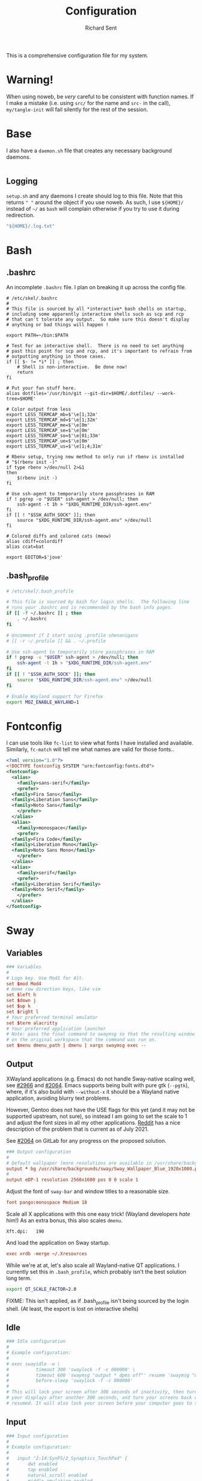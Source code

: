 # -*- eval: (remove-hook 'before-save-hook 'org-encrypt-entries t); eval: (auto-save-mode 0); -*-
#+TITLE: Configuration
#+AUTHOR: Richard Sent
#+PROPERTY: header-args :results silent :tangle yes :mkdirp yes

This is a comprehensive configuration file for my system.

* Warning!

When using noweb, be /very/ careful to be consistent with function
names. If I make a mistake (i.e. using ~src/~ for the name and ~src-~
in the call), ~my/tangle-init~ will fail silently for the rest of the session.

* Base

I also have a =daemon.sh= file that creates any necessary background
daemons.

#+begin_src shell :tangle ~/daemon.sh :shebang #!/usr/bin/env bash
#+end_src

** Logging

=setup.sh= and any daemons I create should log to this file. Note that
this returns ~" "~ around  the object if you use noweb. As such, I use
~${HOME}/~ instead of ~~/~ as =bash= will complain otherwise if you
try to use it during redirection.

#+NAME: src/config-log-file
#+begin_src emacs-lisp :tangle no
  "${HOME}/.log.txt"
#+end_src

* Bash

** .bashrc

An incomplete =.bashrc= file. I plan on breaking it up across the
config file.

#+begin_src shell :tangle ~/.bashrc
  # /etc/skel/.bashrc
  #
  # This file is sourced by all *interactive* bash shells on startup,
  # including some apparently interactive shells such as scp and rcp
  # that can't tolerate any output.  So make sure this doesn't display
  # anything or bad things will happen !

  export PATH=~/bin:$PATH

  # Test for an interactive shell.  There is no need to set anything
  # past this point for scp and rcp, and it's important to refrain from
  # outputting anything in those cases.
  if [[ $- != *i* ]] ; then
      # Shell is non-interactive.  Be done now!
      return
  fi

  # Put your fun stuff here.
  alias dotfiles='/usr/bin/git --git-dir=$HOME/.dotfiles/ --work-tree=$HOME'

  # Color output from less
  export LESS_TERMCAP_mb=$'\e[1;32m'
  export LESS_TERMCAP_md=$'\e[1;32m'
  export LESS_TERMCAP_me=$'\e[0m'
  export LESS_TERMCAP_se=$'\e[0m'
  export LESS_TERMCAP_so=$'\e[01;33m'
  export LESS_TERMCAP_ue=$'\e[0m'
  export LESS_TERMCAP_us=$'\e[1;4;31m'

  # Rbenv setup, trying new method to only run if rbenv is installed
  # "$(rbenv init -)"
  if type rbenv >/dev/null 2>&1
  then
      $(rbenv init -)
  fi

  # Use ssh-agent to temporarily store passphrases in RAM
  if ! pgrep -u "$USER" ssh-agent > /dev/null; then
      ssh-agent -t 1h > "$XDG_RUNTIME_DIR/ssh-agent.env"
  fi
  if [[ ! "$SSH_AUTH_SOCK" ]]; then
      source "$XDG_RUNTIME_DIR/ssh-agent.env" >/dev/null
  fi

  # Colored diffs and colored cats (meow)
  alias cdiff=colordiff
  alias ccat=bat

  export EDITOR=$'jove'
#+end_src

** .bash_profile

#+begin_src bash :tangle ~/.bash_profile
  # /etc/skel/.bash_profile

  # This file is sourced by bash for login shells.  The following line
  # runs your .bashrc and is recommended by the bash info pages.
  if [[ -f ~/.bashrc ]] ; then
      . ~/.bashrc
  fi

  # Uncomment if I start using .profile shenanigans
  # [[ -r ~/.profile ]] && . ~/.profile

  # Use ssh-agent to temporarily store passphrases in RAM
  if ! pgrep -u "$USER" ssh-agent > /dev/null; then
      ssh-agent -t 1h > "$XDG_RUNTIME_DIR/ssh-agent.env"
  fi
  if [[ ! "$SSH_AUTH_SOCK" ]]; then
      source "$XDG_RUNTIME_DIR/ssh-agent.env" >/dev/null
  fi

  # Enable Wayland support for Firefox
  export MOZ_ENABLE_WAYLAND=1
#+end_src

* Fontconfig

I can use tools like ~fc-list~ to view what fonts I have installed and
available. Similarly, ~fc-match~ will tell me what names are valid for
those fonts..

#+begin_src xml :tangle ~/.config/fontconfig/fonts.conf
  <?xml version="1.0"?>
  <!DOCTYPE fontconfig SYSTEM "urn:fontconfig:fonts.dtd">
  <fontconfig>
    <alias>
      <family>sans-serif</family>
      <prefer>
	<family>Fira Sans</family>
	<family>Liberation Sans</family>
	<family>Noto Sans</family>
      </prefer>
    </alias>
    <alias>
      <family>monospace</family>
      <prefer>
	<family>Fira Code</family>
	<family>Liberation Mono</family>
	<family>Noto Sans Mono</family>
      </prefer>
    </alias>
    <alias>
      <family>serif</family>
      <prefer>
	<family>Liberation Serif</family>
	<family>Noto Serif</family>
      </prefer>
    </alias>
  </fontconfig>
#+end_src

* Sway

** Variables

#+begin_src conf :tangle ~/.config/sway/config
  ### Variables
  #
  # Logo key. Use Mod1 for Alt.
  set $mod Mod4
  # Home row direction keys, like vim
  set $left h
  set $down j
  set $up k
  set $right l
  # Your preferred terminal emulator
  set $term alacritty
  # Your preferred application launcher
  # Note: pass the final command to swaymsg so that the resulting window can be opened
  # on the original workspace that the command was run on.
  set $menu dmenu_path | dmenu | xargs swaymsg exec --
#+end_src

** Output

XWayland applications (e.g. Emacs) do not handle Sway-native scaling
well, see [[https://github.com/swaywm/sway/issues/2966][#2966]] and [[https://github.com/swaywm/wlroots/pull/2064][#2064]]. Emacs supports being built with pure gtk
(~--pgtk~), where, if it's also build with ~--without-x~ it should be
a Wayland native application, avoiding blurry text problems.

However, Gentoo does not have the USE flags for this yet (and it may
not be supported upstream, not sure), so instead I am going to set the
scale to 1 and adjust the font sizes in all my other applications.
[[https://old.reddit.com/r/swaywm/comments/oih4az/help_with_xwayland_scaling_for_hidpi_monitors/][Reddit]] has a nice description of the problem that is current as of
July 2021.

See [[https://gitlab.freedesktop.org/wlroots/wlroots/-/merge_requests/2064][#2064]] on GitLab for any progress on the proposed solution.

#+begin_src conf :tangle ~/.config/sway/config
  ### Output configuration
  #
  # Default wallpaper (more resolutions are available in /usr/share/backgrounds/sway/)
  output * bg /usr/share/backgrounds/sway/Sway_Wallpaper_Blue_1920x1080.png fill
  #
  output eDP-1 resolution 2560x1600 pos 0 0 scale 1
#+end_src

Adjust the font of ~sway-bar~ and window titles to a reasonable size.

#+begin_src conf :tangle ~/.config/sway/config
   font pango:monospace Medium 18
#+end_src

Scale all X applications with this one easy trick! (Wayland developers
/hate/ him!) As an extra bonus, this also scales ~dmenu~.

#+begin_src :conf :tangle ~/.Xresources
  Xft.dpi:   190
#+end_src

And load the application on Sway startup.

#+begin_src conf :tangle ~/.config/sway/config
  exec xrdb -merge ~/.Xresources
#+end_src

While we're at at, let's also scale all Wayland-native QT
applications. I currently set this in =.bash_profile=, which probably
isn't the best solution long term.

#+begin_src bash :tangle ~/.bash_profile
  export QT_SCALE_FACTOR=2.0
#+end_src

FIXME: This isn't applied, as if .bash_profile isn't being sourced by
the login shell. (At least, the export is lost on interactive shells)


** Idle

#+begin_src conf :tangle ~/.config/sway/config
  ### Idle configuration
  #
  # Example configuration:
  #
  # exec swayidle -w \
  #          timeout 300 'swaylock -f -c 000000' \
  #          timeout 600 'swaymsg "output * dpms off"' resume 'swaymsg "output * dpms on"' \
  #          before-sleep 'swaylock -f -c 000000'
  #
  # This will lock your screen after 300 seconds of inactivity, then turn off
  # your displays after another 300 seconds, and turn your screens back on when
  # resumed. It will also lock your screen before your computer goes to sleep.
#+end_src

** Input

#+begin_src conf :tangle ~/.config/sway/config
  ### Input configuration
  #
  # Example configuration:
  #
  #   input "2:14:SynPS/2_Synaptics_TouchPad" {
  #       dwt enabled
  #       tap enabled
  #       natural_scroll enabled
  #       middle_emulation enabled
  #   }
  #
  input "type:keyboard" {
    xkb_options ctrl:nocaps
  }

  input 2:10:TPPS/2_Elan_TrackPoint {
    # Lower trackpoint sensitivity, -1 <= pointer_accel <= 1
    # Numbers closer to 1 mean a large acceleration, while -1 is vice versa
    pointer_accel -0.5
    # Lower trackpoint scrolling sensitivity, 0 <= scroll_factor < inf
    # https://github.com/swaywm/sway/issues/3004
    # Thanks SpencerMichaels
    scroll_factor 0.3
  }

  input "type:touchpad" {
    pointer_accel 0.4
  }
  # You can get the names of your inputs by running: swaymsg -t get_inputs
  # Read `man 5 sway-input` for more information about this section.
#+end_src

** Key Bindings

*** Basics

#+begin_src conf :tangle ~/.config/sway/config
  ### Key bindings
  #
  # Basics:
  #
  # Start a terminal
  bindsym $mod+Return exec $term

  # Kill focused window
  bindsym $mod+Shift+q kill

  # Start your launcher
  bindsym $mod+d exec $menu

  # Drag floating windows by holding down $mod and left mouse button.
  # Resize them with right mouse button + $mod.
  # Despite the name, also works for non-floating windows.
  # Change normal to inverse to use left mouse button for resizing and right
  # mouse button for dragging.
  floating_modifier $mod normal

  # Reload the configuration file
  bindsym $mod+Shift+c reload

  # Exit sway (logs you out of your Wayland session)
  bindsym $mod+Shift+e exec swaynag -t warning -m 'You pressed the exit shortcut. Do you really want to exit sway? This will end your Wayland session.' -b 'Yes, exit sway' 'swaymsg exit'
#+end_src

*** Navigation

#+begin_src conf :tangle ~/.config/sway/config
  #
  # Moving around:
  #
  # Move your focus around
  bindsym $mod+$left focus left
  bindsym $mod+$down focus down
  bindsym $mod+$up focus up
  bindsym $mod+$right focus right
  # Or use $mod+[up|down|left|right]
  bindsym $mod+Left focus left
  bindsym $mod+Down focus down
  bindsym $mod+Up focus up
  bindsym $mod+Right focus right

  # Move the focused window with the same, but add Shift
  bindsym $mod+Shift+$left move left
  bindsym $mod+Shift+$down move down
  bindsym $mod+Shift+$up move up
  bindsym $mod+Shift+$right move right
  # Ditto, with arrow keys
  bindsym $mod+Shift+Left move left
  bindsym $mod+Shift+Down move down
  bindsym $mod+Shift+Up move up
  bindsym $mod+Shift+Right move right
#+end_src

*** Workspaces

#+begin_src conf :tangle ~/.config/sway/config
  #
  # Workspaces:
  #
  # Switch to workspace
  bindsym $mod+1 workspace number 1
  bindsym $mod+2 workspace number 2
  bindsym $mod+3 workspace number 3
  bindsym $mod+4 workspace number 4
  bindsym $mod+5 workspace number 5
  bindsym $mod+6 workspace number 6
  bindsym $mod+7 workspace number 7
  bindsym $mod+8 workspace number 8
  bindsym $mod+9 workspace number 9
  bindsym $mod+0 workspace number 10
  # Move focused container to workspace
  bindsym $mod+Shift+1 move container to workspace number 1
  bindsym $mod+Shift+2 move container to workspace number 2
  bindsym $mod+Shift+3 move container to workspace number 3
  bindsym $mod+Shift+4 move container to workspace number 4
  bindsym $mod+Shift+5 move container to workspace number 5
  bindsym $mod+Shift+6 move container to workspace number 6
  bindsym $mod+Shift+7 move container to workspace number 7
  bindsym $mod+Shift+8 move container to workspace number 8
  bindsym $mod+Shift+9 move container to workspace number 9
  bindsym $mod+Shift+0 move container to workspace number 10
  # Note: workspaces can have any name you want, not just numbers.
  # We just use 1-10 as the default.
#+end_src

*** Layout

#+begin_src conf :tangle ~/.config/sway/config
  #
  # Layout stuff:
  #
  # You can "split" the current object of your focus with
  # $mod+b or $mod+v, for horizontal and vertical splits
  # respectively.
  bindsym $mod+b splith
  bindsym $mod+v splitv

  # Switch the current container between different layout styles
  bindsym $mod+s layout stacking
  bindsym $mod+w layout tabbed
  bindsym $mod+e layout toggle split

  # Make the current focus fullscreen
  bindsym $mod+f fullscreen

  # Toggle the current focus between tiling and floating mode
  bindsym $mod+Shift+space floating toggle

  # Swap focus between the tiling area and the floating area
  bindsym $mod+space focus mode_toggle

  # Move focus to the parent container
  bindsym $mod+a focus parent
#+end_src

*** Scratchpad

#+begin_src conf :tangle ~/.config/sway/config
  #
  # Scratchpad:
  #
  # Sway has a "scratchpad", which is a bag of holding for windows.
  # You can send windows there and get them back later.

  # Move the currently focused window to the scratchpad
  bindsym $mod+Shift+minus move scratchpad

  # Show the next scratchpad window or hide the focused scratchpad window.
  # If there are multiple scratchpad windows, this command cycles through them.
  bindsym $mod+minus scratchpad show
#+end_src

*** Resizing

#+begin_src conf :tangle ~/.config/sway/config
  #
  # Resizing containers:
  #
  mode "resize" {
  # left will shrink the containers width
  # right will grow the containers width
  # up will shrink the containers height
  # down will grow the containers height
  bindsym $left resize shrink width 10px
  bindsym $down resize grow height 10px
  bindsym $up resize shrink height 10px
  bindsym $right resize grow width 10px

  # Ditto, with arrow keys
  bindsym Left resize shrink width 10px
  bindsym Down resize grow height 10px
  bindsym Up resize shrink height 10px
  bindsym Right resize grow width 10px

  # Return to default mode
  bindsym Return mode "default"
  bindsym Escape mode "default"
  }
  bindsym $mod+r mode "resize"
#+end_src

** Status Bar

#+begin_src conf :tangle ~/.config/sway/config
  #
  # Status Bar:
  #
  # Read `man 5 sway-bar` for more information about this section.
  bar {
      position top

      # When the status_command prints a new line to stdout, swaybar updates.
      # The default just shows the current date and time.
      # status_command while date +'%Y-%m-%d %l:%M:%S %p'; do sleep 1; done

      status_command i3blocks

      colors {
          statusline #ffffff
          background #323232
          inactive_workspace #32323200 #32323200 #5c5c5c
      }
  }
#+end_src

*** i3blocks

#+begin_src conf :tangle ~/.config/i3blocks/config
  # i3blocks configuration file
  #
  # The i3blocks man page describes the usage of the binary,
  # and its website describes the configuration:
  #
  #     https://vivien.github.io/i3blocks
  # Global properties
  separator=true
  separator_block_width=25

  [emerge]
  color=#a5ef19
  # No (xx of yy). Seems TOML messes with regex slightly.
  # I found a solution that worked in the shell but not here.
  # command=qlop -qrM | awk -F'/|[.]|( ETA: )' '{printf "emerging %s %4ds %s\n", $2, $NF, substr($5, index($5, " ")+1, length($5))}'
  command=qlop -qrM | awk -F'[ /.]' '{printf "emerging %s %4ds\n", $4, $NF}'
  interval=1

  # FIXME run on headphones plug-in/remove
  # FIXME literate config signal number as variable
  [volume]
  command=~/bin/volume.sh
  interval=once
  signal=10

  [battery]
  command=~/bin/battery.sh
  interval=10

  [time]
  command=date '+%Y-%m-%d %H:%M:%S'
  interval=1
#+end_src

**** Scripts

***** volume

#+begin_src shell :tangle ~/bin/volume.sh :shebang !#/usr/bin/env bash
  VOL=$(pactl get-sink-volume @DEFAULT_SINK@ | awk '$1=="Volume:" {printf "%4s", $5}')

  # Full and short texts
  echo "Volume: $VOL"
  echo "VOL: $VOL"

  # Set urgent if we can't get volume
  [ -z ${VOL}  ] && exit 33

  exit 0
#+end_src

***** battery

#+begin_src shell :tangle ~/bin/battery.sh :shebang !#/usr/bin/env bash
  #!/usr/bin/env bash
  # FIXME grep fails at < 10% with 3rd [0-9]
  BAT=$(acpi -b | grep -E -o '[0-9][0-9][0-9]?%')

  # Full and short texts
  echo "Battery: $BAT"
  echo "BAT: $BAT"

  # Set urgent flag below 5% or use orange below 20%
  [ ${BAT%?} -le 5  ] && exit 33
  # [ ${BAT%?} == 100 ] && echo "$00FF00"
  [ ${BAT%?} -le 20 ] && echo "$FF8000"

  exit 0

#+end_src

** System Configuration

#+begin_src conf :tangle ~/.config/sway/config
  include /etc/sway/config.d/*
#+end_src


** Brightness

#+begin_src conf :tangle ~/.config/sway/config
  # Use dev-libs/light for monitor brightness
  # FIXME better way to save brightness?
  bindsym XF86MonBrightnessDown exec light -U 10 && light -O
  bindsym XF86MonBrightnessUp   exec light -A 10 && light -O
  # Restore previous brightness on startup
  exec light -I
#+end_src

** Sound

#+begin_src conf :tangle ~/.config/sway/config
  # Use pulseaudio for sound control
  # FIXME literate config signal number as variable
  bindsym XF86AudioRaiseVolume exec pactl set-sink-volume @DEFAULT_SINK@ +5% && pkill -SIGRTMIN+10 i3blocks
  bindsym XF86AudioLowerVolume exec pactl set-sink-volume @DEFAULT_SINK@ -5% && pkill -SIGRTMIN+10 i3blocks
  bindsym XF86AudioMute exec pactl set-sink-mute @DEFAULT_SINK@ toggle && pkill -SIGRTMIN+10 i3blocks
  bindsym XF86AudioMicMute exec pactl set-source-mute @DEFAULT_SOURCE@ toggle
#+end_src


* Alacritty
:PROPERTIES:
:header-args: :tangle ~/.config/alacritty/alacritty.yml
:END:

** Imports

#+begin_src yaml
  # Import additional configuration files
  #
  # Imports are loaded in order, skipping all missing files, with the importing
  # file being loaded last. If a field is already present in a previous import, it
  # will be replaced.
  #
  # All imports must either be absolute paths starting with `/`, or paths relative
  # to the user's home directory starting with `~/`.
  #import:
  #  - /path/to/alacritty.yml
#+end_src

** Environment

#+begin_src yaml
  # Any items in the `env` entry below will be added as
  # environment variables. Some entries may override variables
  # set by alacritty itself.
  #env:
  # TERM variable
  #
  # This value is used to set the `$TERM` environment variable for
  # each instance of Alacritty. If it is not present, alacritty will
  # check the local terminfo database and use `alacritty` if it is
  # available, otherwise `xterm-256color` is used.
  #TERM: alacritty
#+end_src

** Window

#+begin_src yaml
  #window:
  # Window dimensions (changes require restart)
  #
  # Number of lines/columns (not pixels) in the terminal. The number of columns
  # must be at least `2`, while using a value of `0` for columns and lines will
  # fall back to the window manager's recommended size.
  #dimensions:
  #  columns: 0
  #  lines: 0

  # Window position (changes require restart)
  #
  # Specified in number of pixels.
  # If the position is not set, the window manager will handle the placement.
  #position:
  #  x: 0
  #  y: 0

  # Window padding (changes require restart)
  #
  # Blank space added around the window in pixels. This padding is scaled
  # by DPI and the specified value is always added at both opposing sides.
  #padding:
  #  x: 0
  #  y: 0

  # Spread additional padding evenly around the terminal content.
  #dynamic_padding: false

  # Window decorations
  #
  # Values for `decorations`:
  #     - full: Borders and title bar
  #     - none: Neither borders nor title bar
  #
  # Values for `decorations` (macOS only):
  #     - transparent: Title bar, transparent background and title bar buttons
  #     - buttonless: Title bar, transparent background and no title bar buttons
  #decorations: full
#+end_src

*** Startup

#+begin_src yaml
    # Startup Mode (changes require restart)
    #
    # Values for `startup_mode`:
    #   - Windowed
    #   - Maximized
    #   - Fullscreen
    #
    # Values for `startup_mode` (macOS only):
    #   - SimpleFullscreen
    #startup_mode: Windowed
#+end_src

*** Title

#+begin_src yaml
    # Window title
    #title: Alacritty
    # Allow terminal applications to change Alacritty's window title.
    #dynamic_title: true
#+end_src

*** Class

#+begin_src yaml
  # Window class (Linux/BSD only):
  #class:
  # Application instance name
  #instance: Alacritty
  # General application class
  #general: Alacritty
#+end_src

*** GTK Theme Variant

#+begin_src yaml
  # GTK theme variant (Linux/BSD only)
  #
  # Override the variant of the GTK theme. Commonly supported values are `dark`
  # and `light`. Set this to `None` to use the default theme variant.
  #gtk_theme_variant: None
#+end_src

*** Scrolling

#+begin_src yaml
  #scrolling:
  # Maximum number of lines in the scrollback buffer.
  # Specifying '0' will disable scrolling.
  #history: 10000

  # Scrolling distance multiplier.
  #multiplier: 3
#+end_src

** Font

#+begin_src yaml
  # Font configuration
  font:
    # Normal (roman) font face
    #normal:
    # Font family
    #
    # Default:
    #   - (macOS) Menlo
    #   - (Linux/BSD) monospace
    #   - (Windows) Consolas
    #family: monospace

    # The `style` can be specified to pick a specific face.
    #style: Regular

    # Bold font face
    #bold:
    # Font family
    #
    # If the bold family is not specified, it will fall back to the
    # value specified for the normal font.
    #family: monospace

    # The `style` can be specified to pick a specific face.
    #style: Bold

    # Italic font face
    #italic:
    # Font family
    #
    # If the italic family is not specified, it will fall back to the
    # value specified for the normal font.
    #family: monospace

    # The `style` can be specified to pick a specific face.
    #style: Italic

    # Bold italic font face
    #bold_italic:
    # Font family
    #
    # If the bold italic family is not specified, it will fall back to the
    # value specified for the normal font.
    #family: monospace

    # The `style` can be specified to pick a specific face.
    #style: Bold Italic

    # Point size
    size: 18.0

    # Offset is the extra space around each character. `offset.y` can be thought
    # of as modifying the line spacing, and `offset.x` as modifying the letter
    # spacing.
    #offset:
    #  x: 0
    #  y: 0

    # Glyph offset determines the locations of the glyphs within their cells with
    # the default being at the bottom. Increasing `x` moves the glyph to the
    # right, increasing `y` moves the glyph upward.
    #glyph_offset:
    #  x: 0
    #  y: 0

    # Thin stroke font rendering (macOS only)
    #
    # Thin strokes are suitable for retina displays, but for non-retina screens
    # it is recommended to set `use_thin_strokes` to `false`.
    #use_thin_strokes: true

    # If `true`, bold text is drawn using the bright color variants.
    #draw_bold_text_with_bright_colors: false
#+end_src

*** Colors

#+begin_src yaml
  # Colors (Tomorrow Night)
  #colors:
  # Default colors
  #primary:
  #  background: '#1d1f21'
  #  foreground: '#c5c8c6'

  # Bright and dim foreground colors
  #
  # The dimmed foreground color is calculated automatically if it is not
  # present. If the bright foreground color is not set, or
  # `draw_bold_text_with_bright_colors` is `false`, the normal foreground
  # color will be used.
  #dim_foreground: '#828482'
  #bright_foreground: '#eaeaea'

  # Cursor colors
  #
  # Colors which should be used to draw the terminal cursor.
  #
  # Allowed values are CellForeground/CellBackground, which reference the
  # affected cell, or hexadecimal colors like #ff00ff.
  #cursor:
  #  text: CellBackground
  #  cursor: CellForeground

  # Vi mode cursor colors
  #
  # Colors for the cursor when the vi mode is active.
  #
  # Allowed values are CellForeground/CellBackground, which reference the
  # affected cell, or hexadecimal colors like #ff00ff.
  #vi_mode_cursor:
  #  text: CellBackground
  #  cursor: CellForeground

  # Search colors
  #
  # Colors used for the search bar and match highlighting.
  #search:
  # Allowed values are CellForeground/CellBackground, which reference the
  # affected cell, or hexadecimal colors like #ff00ff.
  #matches:
  #  foreground: '#000000'
  #  background: '#ffffff'
  #focused_match:
  #  foreground: '#ffffff'
  #  background: '#000000'

  #bar:
  #  background: '#c5c8c6'
  #  foreground: '#1d1f21'

  # Keyboard regex hints
  #hints:
  # Fist character in the hint label
  #
  # Allowed values are CellForeground/CellBackground, which reference the
  # affected cell, or hexadecimal colors like #ff00ff.
  #start:
  #  foreground: '#1d1f21'
  #  background: '#e9ff5e'

  # All characters after the first one in the hint label
  #
  # Allowed values are CellForeground/CellBackground, which reference the
  # affected cell, or hexadecimal colors like #ff00ff.
  #end:
  #  foreground: '#e9ff5e'
  #  background: '#1d1f21'

  # Line indicator
  #
  # Color used for the indicator displaying the position in history during
  # search and vi mode.
  #
  # By default, these will use the opposing primary color.
  #line_indicator:
  #  foreground: None
  #  background: None

  # Selection colors
  #
  # Colors which should be used to draw the selection area.
  #
  # Allowed values are CellForeground/CellBackground, which reference the
  # affected cell, or hexadecimal colors like #ff00ff.
  #selection:
  #  text: CellBackground
  #  background: CellForeground

  # Normal colors
  #normal:
  #  black:   '#1d1f21'
  #  red:     '#cc6666'
  #  green:   '#b5bd68'
  #  yellow:  '#f0c674'
  #  blue:    '#81a2be'
  #  magenta: '#b294bb'
  #  cyan:    '#8abeb7'
  #  white:   '#c5c8c6'

  # Bright colors
  #bright:
  #  black:   '#666666'
  #  red:     '#d54e53'
  #  green:   '#b9ca4a'
  #  yellow:  '#e7c547'
  #  blue:    '#7aa6da'
  #  magenta: '#c397d8'
  #  cyan:    '#70c0b1'
  #  white:   '#eaeaea'

  # Dim colors
  #
  # If the dim colors are not set, they will be calculated automatically based
  # on the `normal` colors.
  #dim:
  #  black:   '#131415'
  #  red:     '#864343'
  #  green:   '#777c44'
  #  yellow:  '#9e824c'
  #  blue:    '#556a7d'
  #  magenta: '#75617b'
  #  cyan:    '#5b7d78'
  #  white:   '#828482'

  # Indexed Colors
  #
  # The indexed colors include all colors from 16 to 256.
  # When these are not set, they're filled with sensible defaults.
  #
  # Example:
  #   `- { index: 16, color: '#ff00ff' }`
  #
  #indexed_colors: []
#+end_src

** Visual Bell

#+begin_src yaml
  # Bell
  #
  # The bell is rung every time the BEL control character is received.
  #bell:
  # Visual Bell Animation
  #
  # Animation effect for flashing the screen when the visual bell is rung.
  #
  # Values for `animation`:
  #   - Ease
  #   - EaseOut
  #   - EaseOutSine
  #   - EaseOutQuad
  #   - EaseOutCubic
  #   - EaseOutQuart
  #   - EaseOutQuint
  #   - EaseOutExpo
  #   - EaseOutCirc
  #   - Linear
  #animation: EaseOutExpo

  # Duration of the visual bell flash in milliseconds. A `duration` of `0` will
  # disable the visual bell animation.
  #duration: 0

  # Visual bell animation color.
  #color: '#ffffff'

  # Bell Command
  #
  # This program is executed whenever the bell is rung.
  #
  # When set to `command: None`, no command will be executed.
  #
  # Example:
  #   command:
  #     program: notify-send
  #     args: ["Hello, World!"]
  #
  #command: None
#+end_src

** Background Opacity

#+begin_src yaml
  # Background opacity
  #
  # Window opacity as a floating point number from `0.0` to `1.0`.
  # The value `0.0` is completely transparent and `1.0` is opaque.
  #background_opacity: 1.0
#+end_src

** Escape Characters

#+begin_src yaml
  #selection:
  # This string contains all characters that are used as separators for
  # "semantic words" in Alacritty.
  #semantic_escape_chars: ",│`|:\"' ()[]{}<>\t"
#+end_src

** Clipboard

#+begin_src yaml
  # When set to `true`, selected text will be copied to the primary clipboard.
  #save_to_clipboard: false
#+end_src

** Cursor

#+begin_src yaml
  #cursor:
  # Cursor style
  #style:
  # Cursor shape
  #
  # Values for `shape`:
  #   - ▇ Block
  #   - _ Underline
  #   - | Beam
  #shape: Block

  # Cursor blinking state
  #
  # Values for `blinking`:
  #   - Never: Prevent the cursor from ever blinking
  #   - Off: Disable blinking by default
  #   - On: Enable blinking by default
  #   - Always: Force the cursor to always blink
  #blinking: Off

  # Vi mode cursor style
  #
  # If the vi mode cursor style is `None` or not specified, it will fall back to
  # the style of the active value of the normal cursor.
  #
  # See `cursor.style` for available options.
  #vi_mode_style: None

  # Cursor blinking interval in milliseconds.
  #blink_interval: 750

  # If this is `true`, the cursor will be rendered as a hollow box when the
  # window is not focused.
  #unfocused_hollow: true

  # Thickness of the cursor relative to the cell width as floating point number
  # from `0.0` to `1.0`.
  #thickness: 0.15

  # If this is `true`, the cursor is temporarily hidden when typing.
  #hide_when_typing: false
#+end_src


** Config Reload

#+begin_src yaml
  # Live config reload (changes require restart)
  #live_config_reload: true
#+end_src

** Shell

#+begin_src yaml
  # Shell
  #
  # You can set `shell.program` to the path of your favorite shell, e.g.
  # `/bin/fish`. Entries in `shell.args` are passed unmodified as arguments to the
  # shell.
  #
  # Default:
  #   - (macOS) /bin/bash --login
  #   - (Linux/BSD) user login shell
  #   - (Windows) powershell
  #shell:
  #  program: /bin/bash
  #  args:
  #    - --login
#+end_src

** Startup Directory

#+begin_src yaml
  # Startup directory
  #
  # Directory the shell is started in. If this is unset, or `None`, the working
  # directory of the parent process will be used.
  #working_directory: None
#+end_src

** Alt Send Escape

#+begin_src yaml
  # Send ESC (\x1b) before characters when alt is pressed.
  #alt_send_esc: true
#+end_src

** Mouse

#+begin_src yaml
  #mouse:
  # Click settings
  #
  # The `double_click` and `triple_click` settings control the time
  # alacritty should wait for accepting multiple clicks as one double
  # or triple click.
  #double_click: { threshold: 300 }
  #triple_click: { threshold: 300 }
#+end_src

** Regex Hints

#+begin_src yaml
  # Regex hints
  #
  # Terminal hints can be used to find text in the visible part of the terminal
  # and pipe it to other applications.
  #hints:
  # Keys used for the hint labels.
  #alphabet: "jfkdls;ahgurieowpq"

  # List with all available hints
  #
  # Each hint must have a `regex` and either an `action` or a `command` field.
  # The fields `mouse`, `binding` and `post_processing` are optional.
  #
  # The fields `command`, `binding.key`, `binding.mods` and `mouse.mods` accept
  # the same values as they do in the `key_bindings` section.
  #
  # The `mouse.enabled` field controls if the hint should be underlined while
  # the mouse with all `mouse.mods` keys held or the vi mode cursor is above it.
  #
  # If the `post_processing` field is set to `true`, heuristics will be used to
  # shorten the match if there are characters likely not to be part of the hint
  # (e.g. a trailing `.`). This is most useful for URIs.
  #
  # Values for `action`:
  #   - Copy
  #       Copy the hint's text to the clipboard.
  #   - Paste
  #       Paste the hint's text to the terminal or search.
  #   - Select
  #       Select the hint's text.
  #   - MoveViModeCursor
  #       Move the vi mode cursor to the beginning of the hint.
  #enabled:
  # - regex: "(mailto:|gemini:|gopher:|https:|http:|news:|file:|git:|ssh:|ftp:)\
  #           [^\u0000-\u001F\u007F-\u009F<>\"\\s{-}\\^⟨⟩`]+"
  #   command: xdg-open
  #   post_processing: true
  #   mouse:
  #     enabled: true
  #     mods: None
  #   binding:
  #     key: U
  #     mods: Control|Shift
#+end_src

** Mouse Bindings

#+begin_src yaml
  # Mouse bindings
  #
  # Mouse bindings are specified as a list of objects, much like the key
  # bindings further below.
  #
  # To trigger mouse bindings when an application running within Alacritty
  # captures the mouse, the `Shift` modifier is automatically added as a
  # requirement.
  #
  # Each mouse binding will specify a:
  #
  # - `mouse`:
  #
  #   - Middle
  #   - Left
  #   - Right
  #   - Numeric identifier such as `5`
  #
  # - `action` (see key bindings)
  #
  # And optionally:
  #
  # - `mods` (see key bindings)
  #mouse_bindings:
  #  - { mouse: Middle, action: PasteSelection }
#+end_src

** Key Bindings

#+begin_src yaml
  # Key bindings
  #
  # Key bindings are specified as a list of objects. For example, this is the
  # default paste binding:
  #
  # `- { key: V, mods: Control|Shift, action: Paste }`
  #
  # Each key binding will specify a:
  #
  # - `key`: Identifier of the key pressed
  #
  #    - A-Z
  #    - F1-F24
  #    - Key0-Key9
  #
  #    A full list with available key codes can be found here:
  #    https://docs.rs/glutin/*/glutin/event/enum.VirtualKeyCode.html#variants
  #
  #    Instead of using the name of the keys, the `key` field also supports using
  #    the scancode of the desired key. Scancodes have to be specified as a
  #    decimal number. This command will allow you to display the hex scancodes
  #    for certain keys:
  #
  #       `showkey --scancodes`.
  #
  # Then exactly one of:
  #
  # - `chars`: Send a byte sequence to the running application
  #
  #    The `chars` field writes the specified string to the terminal. This makes
  #    it possible to pass escape sequences. To find escape codes for bindings
  #    like `PageUp` (`"\x1b[5~"`), you can run the command `showkey -a` outside
  #    of tmux. Note that applications use terminfo to map escape sequences back
  #    to keys. It is therefore required to update the terminfo when changing an
  #    escape sequence.
  #
  # - `action`: Execute a predefined action
  #
  #   - ToggleViMode
  #   - SearchForward
  #       Start searching toward the right of the search origin.
  #   - SearchBackward
  #       Start searching toward the left of the search origin.
  #   - Copy
  #   - Paste
  #   - IncreaseFontSize
  #   - DecreaseFontSize
  #   - ResetFontSize
  #   - ScrollPageUp
  #   - ScrollPageDown
  #   - ScrollHalfPageUp
  #   - ScrollHalfPageDown
  #   - ScrollLineUp
  #   - ScrollLineDown
  #   - ScrollToTop
  #   - ScrollToBottom
  #   - ClearHistory
  #       Remove the terminal's scrollback history.
  #   - Hide
  #       Hide the Alacritty window.
  #   - Minimize
  #       Minimize the Alacritty window.
  #   - Quit
  #       Quit Alacritty.
  #   - ToggleFullscreen
  #   - SpawnNewInstance
  #       Spawn a new instance of Alacritty.
  #   - ClearLogNotice
  #       Clear Alacritty's UI warning and error notice.
  #   - ClearSelection
  #       Remove the active selection.
  #   - ReceiveChar
  #   - None
  #
  # - Vi mode exclusive actions:
  #
  #   - Open
  #       Perform the action of the first matching hint under the vi mode cursor
  #       with `mouse.enabled` set to `true`.
  #   - ToggleNormalSelection
  #   - ToggleLineSelection
  #   - ToggleBlockSelection
  #   - ToggleSemanticSelection
  #       Toggle semantic selection based on `selection.semantic_escape_chars`.
  #
  # - Vi mode exclusive cursor motion actions:
  #
  #   - Up
  #       One line up.
  #   - Down
  #       One line down.
  #   - Left
  #       One character left.
  #   - Right
  #       One character right.
  #   - First
  #       First column, or beginning of the line when already at the first column.
  #   - Last
  #       Last column, or beginning of the line when already at the last column.
  #   - FirstOccupied
  #       First non-empty cell in this terminal row, or first non-empty cell of
  #       the line when already at the first cell of the row.
  #   - High
  #       Top of the screen.
  #   - Middle
  #       Center of the screen.
  #   - Low
  #       Bottom of the screen.
  #   - SemanticLeft
  #       Start of the previous semantically separated word.
  #   - SemanticRight
  #       Start of the next semantically separated word.
  #   - SemanticLeftEnd
  #       End of the previous semantically separated word.
  #   - SemanticRightEnd
  #       End of the next semantically separated word.
  #   - WordLeft
  #       Start of the previous whitespace separated word.
  #   - WordRight
  #       Start of the next whitespace separated word.
  #   - WordLeftEnd
  #       End of the previous whitespace separated word.
  #   - WordRightEnd
  #       End of the next whitespace separated word.
  #   - Bracket
  #       Character matching the bracket at the cursor's location.
  #   - SearchNext
  #       Beginning of the next match.
  #   - SearchPrevious
  #       Beginning of the previous match.
  #   - SearchStart
  #       Start of the match to the left of the vi mode cursor.
  #   - SearchEnd
  #       End of the match to the right of the vi mode cursor.
  #
  # - Search mode exclusive actions:
  #   - SearchFocusNext
  #       Move the focus to the next search match.
  #   - SearchFocusPrevious
  #       Move the focus to the previous search match.
  #   - SearchConfirm
  #   - SearchCancel
  #   - SearchClear
  #       Reset the search regex.
  #   - SearchDeleteWord
  #       Delete the last word in the search regex.
  #   - SearchHistoryPrevious
  #       Go to the previous regex in the search history.
  #   - SearchHistoryNext
  #       Go to the next regex in the search history.
  #
  # - macOS exclusive actions:
  #   - ToggleSimpleFullscreen
  #       Enter fullscreen without occupying another space.
  #
  # - Linux/BSD exclusive actions:
  #
  #   - CopySelection
  #       Copy from the selection buffer.
  #   - PasteSelection
  #       Paste from the selection buffer.
  #
  # - `command`: Fork and execute a specified command plus arguments
  #
  #    The `command` field must be a map containing a `program` string and an
  #    `args` array of command line parameter strings. For example:
  #       `{ program: "alacritty", args: ["-e", "vttest"] }`
  #
  # And optionally:
  #
  # - `mods`: Key modifiers to filter binding actions
  #
  #    - Command
  #    - Control
  #    - Option
  #    - Super
  #    - Shift
  #    - Alt
  #
  #    Multiple `mods` can be combined using `|` like this:
  #       `mods: Control|Shift`.
  #    Whitespace and capitalization are relevant and must match the example.
  #
  # - `mode`: Indicate a binding for only specific terminal reported modes
  #
  #    This is mainly used to send applications the correct escape sequences
  #    when in different modes.
  #
  #    - AppCursor
  #    - AppKeypad
  #    - Search
  #    - Alt
  #    - Vi
  #
  #    A `~` operator can be used before a mode to apply the binding whenever
  #    the mode is *not* active, e.g. `~Alt`.
  #
  # Bindings are always filled by default, but will be replaced when a new
  # binding with the same triggers is defined. To unset a default binding, it can
  # be mapped to the `ReceiveChar` action. Alternatively, you can use `None` for
  # a no-op if you do not wish to receive input characters for that binding.
  #
  # If the same trigger is assigned to multiple actions, all of them are executed
  # in the order they were defined in.
  #key_bindings:
  #- { key: Paste,                                       action: Paste          }
  #- { key: Copy,                                        action: Copy           }
  #- { key: L,         mods: Control,                    action: ClearLogNotice }
  #- { key: L,         mods: Control, mode: ~Vi|~Search, chars: "\x0c"          }
  #- { key: PageUp,    mods: Shift,   mode: ~Alt,        action: ScrollPageUp,  }
  #- { key: PageDown,  mods: Shift,   mode: ~Alt,        action: ScrollPageDown }
  #- { key: Home,      mods: Shift,   mode: ~Alt,        action: ScrollToTop,   }
  #- { key: End,       mods: Shift,   mode: ~Alt,        action: ScrollToBottom }

  # Vi Mode
  #- { key: Space,  mods: Shift|Control, mode: Vi|~Search, action: ScrollToBottom          }
  #- { key: Space,  mods: Shift|Control, mode: ~Search,    action: ToggleViMode            }
  #- { key: Escape,                      mode: Vi|~Search, action: ClearSelection          }
  #- { key: I,                           mode: Vi|~Search, action: ScrollToBottom          }
  #- { key: I,                           mode: Vi|~Search, action: ToggleViMode            }
  #- { key: C,      mods: Control,       mode: Vi|~Search, action: ToggleViMode            }
  #- { key: Y,      mods: Control,       mode: Vi|~Search, action: ScrollLineUp            }
  #- { key: E,      mods: Control,       mode: Vi|~Search, action: ScrollLineDown          }
  #- { key: G,                           mode: Vi|~Search, action: ScrollToTop             }
  #- { key: G,      mods: Shift,         mode: Vi|~Search, action: ScrollToBottom          }
  #- { key: B,      mods: Control,       mode: Vi|~Search, action: ScrollPageUp            }
  #- { key: F,      mods: Control,       mode: Vi|~Search, action: ScrollPageDown          }
  #- { key: U,      mods: Control,       mode: Vi|~Search, action: ScrollHalfPageUp        }
  #- { key: D,      mods: Control,       mode: Vi|~Search, action: ScrollHalfPageDown      }
  #- { key: Y,                           mode: Vi|~Search, action: Copy                    }
  #- { key: Y,                           mode: Vi|~Search, action: ClearSelection          }
  #- { key: Copy,                        mode: Vi|~Search, action: ClearSelection          }
  #- { key: V,                           mode: Vi|~Search, action: ToggleNormalSelection   }
  #- { key: V,      mods: Shift,         mode: Vi|~Search, action: ToggleLineSelection     }
  #- { key: V,      mods: Control,       mode: Vi|~Search, action: ToggleBlockSelection    }
  #- { key: V,      mods: Alt,           mode: Vi|~Search, action: ToggleSemanticSelection }
  #- { key: Return,                      mode: Vi|~Search, action: Open                    }
  #- { key: K,                           mode: Vi|~Search, action: Up                      }
  #- { key: J,                           mode: Vi|~Search, action: Down                    }
  #- { key: H,                           mode: Vi|~Search, action: Left                    }
  #- { key: L,                           mode: Vi|~Search, action: Right                   }
  #- { key: Up,                          mode: Vi|~Search, action: Up                      }
  #- { key: Down,                        mode: Vi|~Search, action: Down                    }
  #- { key: Left,                        mode: Vi|~Search, action: Left                    }
  #- { key: Right,                       mode: Vi|~Search, action: Right                   }
  #- { key: Key0,                        mode: Vi|~Search, action: First                   }
  #- { key: Key4,   mods: Shift,         mode: Vi|~Search, action: Last                    }
  #- { key: Key6,   mods: Shift,         mode: Vi|~Search, action: FirstOccupied           }
  #- { key: H,      mods: Shift,         mode: Vi|~Search, action: High                    }
  #- { key: M,      mods: Shift,         mode: Vi|~Search, action: Middle                  }
  #- { key: L,      mods: Shift,         mode: Vi|~Search, action: Low                     }
  #- { key: B,                           mode: Vi|~Search, action: SemanticLeft            }
  #- { key: W,                           mode: Vi|~Search, action: SemanticRight           }
  #- { key: E,                           mode: Vi|~Search, action: SemanticRightEnd        }
  #- { key: B,      mods: Shift,         mode: Vi|~Search, action: WordLeft                }
  #- { key: W,      mods: Shift,         mode: Vi|~Search, action: WordRight               }
  #- { key: E,      mods: Shift,         mode: Vi|~Search, action: WordRightEnd            }
  #- { key: Key5,   mods: Shift,         mode: Vi|~Search, action: Bracket                 }
  #- { key: Slash,                       mode: Vi|~Search, action: SearchForward           }
  #- { key: Slash,  mods: Shift,         mode: Vi|~Search, action: SearchBackward          }
  #- { key: N,                           mode: Vi|~Search, action: SearchNext              }
  #- { key: N,      mods: Shift,         mode: Vi|~Search, action: SearchPrevious          }

  # Search Mode
  #- { key: Return,                mode: Search|Vi,  action: SearchConfirm         }
  #- { key: Escape,                mode: Search,     action: SearchCancel          }
  #- { key: C,      mods: Control, mode: Search,     action: SearchCancel          }
  #- { key: U,      mods: Control, mode: Search,     action: SearchClear           }
  #- { key: W,      mods: Control, mode: Search,     action: SearchDeleteWord      }
  #- { key: P,      mods: Control, mode: Search,     action: SearchHistoryPrevious }
  #- { key: N,      mods: Control, mode: Search,     action: SearchHistoryNext     }
  #- { key: Up,                    mode: Search,     action: SearchHistoryPrevious }
  #- { key: Down,                  mode: Search,     action: SearchHistoryNext     }
  #- { key: Return,                mode: Search|~Vi, action: SearchFocusNext       }
  #- { key: Return, mods: Shift,   mode: Search|~Vi, action: SearchFocusPrevious   }

  # (Windows, Linux, and BSD only)
  #- { key: V,              mods: Control|Shift, mode: ~Vi,        action: Paste            }
  #- { key: C,              mods: Control|Shift,                   action: Copy             }
  #- { key: F,              mods: Control|Shift, mode: ~Search,    action: SearchForward    }
  #- { key: B,              mods: Control|Shift, mode: ~Search,    action: SearchBackward   }
  #- { key: C,              mods: Control|Shift, mode: Vi|~Search, action: ClearSelection   }
  #- { key: Insert,         mods: Shift,                           action: PasteSelection   }
  #- { key: Key0,           mods: Control,                         action: ResetFontSize    }
  #- { key: Equals,         mods: Control,                         action: IncreaseFontSize }
  #- { key: Plus,           mods: Control,                         action: IncreaseFontSize }
  #- { key: NumpadAdd,      mods: Control,                         action: IncreaseFontSize }
  #- { key: Minus,          mods: Control,                         action: DecreaseFontSize }
  #- { key: NumpadSubtract, mods: Control,                         action: DecreaseFontSize }

  # (Windows only)
  #- { key: Return,   mods: Alt,           action: ToggleFullscreen }

  # (macOS only)
  #- { key: K,              mods: Command, mode: ~Vi|~Search, chars: "\x0c"                 }
  #- { key: K,              mods: Command, mode: ~Vi|~Search, action: ClearHistory          }
  #- { key: Key0,           mods: Command,                    action: ResetFontSize         }
  #- { key: Equals,         mods: Command,                    action: IncreaseFontSize      }
  #- { key: Plus,           mods: Command,                    action: IncreaseFontSize      }
  #- { key: NumpadAdd,      mods: Command,                    action: IncreaseFontSize      }
  #- { key: Minus,          mods: Command,                    action: DecreaseFontSize      }
  #- { key: NumpadSubtract, mods: Command,                    action: DecreaseFontSize      }
  #- { key: V,              mods: Command,                    action: Paste                 }
  #- { key: C,              mods: Command,                    action: Copy                  }
  #- { key: C,              mods: Command, mode: Vi|~Search,  action: ClearSelection        }
  #- { key: H,              mods: Command,                    action: Hide                  }
  #- { key: H,              mods: Command|Alt,                action: HideOtherApplications }
  #- { key: M,              mods: Command,                    action: Minimize              }
  #- { key: Q,              mods: Command,                    action: Quit                  }
  #- { key: W,              mods: Command,                    action: Quit                  }
  #- { key: N,              mods: Command,                    action: SpawnNewInstance      }
  #- { key: F,              mods: Command|Control,            action: ToggleFullscreen      }
  #- { key: F,              mods: Command, mode: ~Search,     action: SearchForward         }
  #- { key: B,              mods: Command, mode: ~Search,     action: SearchBackward        }
#+end_src

** Debug

#+begin_src yaml
  #debug:
  # Display the time it takes to redraw each frame.
  #render_timer: false

  # Keep the log file after quitting Alacritty.
  #persistent_logging: false

  # Log level
  #
  # Values for `log_level`:
  #   - Off
  #   - Error
  #   - Warn
  #   - Info
  #   - Debug
  #   - Trace
  #log_level: Warn

  # Print all received window events.
  #print_events: false
#+end_src

* IRB

#+begin_src ruby :tangle ~/.config/irb/irbrc
  IRB.conf[:USE_MULTILINE] = false if ENV['INSIDE_EMACS'] && ENV['INSIDE_EMACS'] != 'vterm'
  IRB.conf[:SAVE_HISTORY] ||= 1000
  # I'd love if the next line worked with Ruby, but unfortunately history_dir is out of scope
  # https://bugs.ruby-lang.org/issues/1141 has a comment from Matz about it.
  # Dir.mkdir(history_dir) unless Dir.exist?(history_dir = File.join(ENV['XDG_DATA_HOME'], 'irb'))
  unless Dir.exist?(history_dir = File.join(ENV['XDG_DATA_HOME'], 'irb')) then Dir.mkdir(history_dir) end
  IRB.conf[:HISTORY_FILE] ||= File.join(history_dir, 'irb_history') 
#+end_src

* Nano

#+begin_src text :tangle ~/.config/nano/nanorc
  # Nano syntax highlighting
  include /usr/share/nano/elisp.nanorc
  include /usr/share/nano/default.nanorc
  include /usr/share/nano/json.nanorc
  include /usr/share/nano/cmake.nanorc
  include /usr/share/nano/java.nanorc
  include /usr/share/nano/sh.nanorc
  include /usr/share/nano/changelog.nanorc
  include /usr/share/nano/groff.nanorc
  include /usr/share/nano/c.nanorc
  include /usr/share/nano/asm.nanorc
  include /usr/share/nano/po.nanorc
  include /usr/share/nano/fortran.nanorc
  include /usr/share/nano/postgresql.nanorc
  include /usr/share/nano/nanohelp.nanorc
  include /usr/share/nano/mgp.nanorc
  include /usr/share/nano/ruby.nanorc
  include /usr/share/nano/pov.nanorc
  include /usr/share/nano/awk.nanorc
  include /usr/share/nano/nftables.nanorc
  include /usr/share/nano/autoconf.nanorc
  include /usr/share/nano/xml.nanorc
  include /usr/share/nano/spec.nanorc
  include /usr/share/nano/ocaml.nanorc
  include /usr/share/nano/objc.nanorc
  include /usr/share/nano/nanorc.nanorc
  include /usr/share/nano/python.nanorc
  include /usr/share/nano/tex.nanorc
  include /usr/share/nano/tcl.nanorc
  include /usr/share/nano/html.nanorc
  include /usr/share/nano/perl.nanorc
  include /usr/share/nano/man.nanorc
  include /usr/share/nano/rust.nanorc
  include /usr/share/nano/lua.nanorc
  include /usr/share/nano/javascript.nanorc
  include /usr/share/nano/makefile.nanorc
  include /usr/share/nano/debian.nanorc
  include /usr/share/nano/php.nanorc
  include /usr/share/nano/guile.nanorc
  include /usr/share/nano/css.nanorc
  include /usr/share/nano/go.nanorc
  include /usr/share/nano/gentoo.nanorc
  include /usr/share/nano/texinfo.nanorc
  include /usr/share/nano/mutt.nanorc
  include /usr/share/nano/patch.nanorc
#+end_src

* Git								      :crypt:

-----BEGIN PGP MESSAGE-----

hQIMA341lovNpziwAQ//SXTPVMcBe8wppmIiSyI/MfqwdnlKY385vOgewYYANbvK
NCKntrXQ16fctMNAq0iNpyJ5eia0p+AiYngwYx+R8e3DORMqk0IQDyzzq2ymNkeA
roNK6z0ph8iRJ6WxyqrEc2uyuTkAwyAaQ3Rs/uzNjn6nxHqMOb6H+ZNr1qBAkfwB
vHBFRCr20Tv6bdQ9AnEFUX10Bv5rboreHD2LNxr4l9D0kNTl22coeEeRXJqe7UG0
GdjUYRnT68UsFIWc0P1m5ikZ4tbei/Yc6Vi//juGqM3w6R8MiI7vGTso8XTHqgCN
k0BHbvOKW3y+0UWHyRD/MC5J5qHzzn7nsoO9jUjnYlDMJL9hwgYX4z23mRCt0tLh
UW9Urc6JbV7Z4uJKYu8j0XiPSFVGmqqfrkZ9MwXcY6FRxfUuHh/STyT9R0vgPRfL
mhKW8TrgtEPsY5qpdCVMVnprQpKhkw/kkEp8qP5MCc1G4OxLgOjYxGgsJsqdmU8J
mrQoWbX89A3Mk7h3G9Hv5RsQDqV8HBv4Ies7xbd1z2+0wco6kJd11s/BnOurqtHe
1OmHfGs3030IlXC3vBdsa/l8ogaraBWcJqPX8pghGL0WFLCGLgSsu9Z4oY1x8Y0k
BDwg3X+C/8erI1uAnZaKiXOemQ2M/OKU+IQ19i1vV3tXnSFLtK8LILCSP5bYza3S
wDoBxNqOGQ4LWJuPXfiCoB/d3dN8ueQrHNmfryt29Qj7s6VQ22hEX3FryGZHr4yB
CWTyXfWYbpe+gR4uMj078gABTTzgfUtLoZi00EEBqJzUT31gs3+stI2k8nsS1RUm
deET6jrGaLJEcOPQlvPN1ktd++it+FfKkmmiOZf4UGvv9nNb0aZ3oLJYbrXh3VDZ
l1l97fVagfXtkKQdYDTajEq0l5YBxFefIRwpy5xfJpQ1iPQBcG6nRiRayRk8TCcj
4x1/y1K7iNMI8+oZ4Xi8ITsHMGPw8fqE7Huyr1cAiWYbYZvxfdeZIHFJDbzcgXdN
Aek+HfY6YLNBQk3l
=MI0g
-----END PGP MESSAGE-----

* Emacs

** Installation

I'll write this up later.

** Configuration
:PROPERTIES:
:header-args: :tangle ~/.emacs.d/init.el
:END:

*** Meta

Much of this section was +stolen+ borrowed from [[https://github.com/larstvei/dot-emacs][larstvei]].

All changes to the configuration should be done in =init.org=, *not* in
=init.el=. Any changes in the =init.el= will be overwritten by saving
=init.org=. The =init.el= in this repo should not be tracked by git, and
is replaced the first time Emacs is started (assuming it has been renamed
to =~/.emacs.d=).

Emacs can't load =.org=-files directly, but =org-mode= provides functions
to extract the code blocks and write them to a file. There are multiple
ways of handling this; like suggested by [[http://emacs.stackexchange.com/questions/3143/can-i-use-org-mode-to-structure-my-emacs-or-other-el-configuration-file][this StackOverflow post]], one
could just use =org-babel-load-file=, but I had problems with
byte-compilation. Previously I tracked both the =org.=- and =el.=-files,
but the git commits got a little messy. So here is a new approach.

When this configuration is loaded for the first time, the =init.el= is
the file that is loaded. It looks like this:

#+BEGIN_SRC emacs-lisp :tangle no
  ;;; init.el --- Initialization
  ;; This file replaces itself with the actual configuration at first run.

  ;; We can't tangle without org!

  ;;; Commentary:
  ;; 

  ;; org-crypt built in since at least 27.2
  (require 'org)
  (require 'org-crypt)
  ;; Open the configuration
  ;;; Code:

  (find-file "~/config.org")
  ;; tangle it
  (org-decrypt-entries)
  (org-babel-tangle)
  (org-encrypt-entries)
  ;; load it
  (load-file "~/config.org")
  ;; finally byte-compile it
  (byte-compile-file (concat user-emacs-directory "init.el"))

  (provide 'init)

  ;;; init.el ends here
#+END_SRC

It tangles the org-file, so that this file is overwritten with the actual
configuration.

There is no reason to track the =init.el= that is generated; by running
the following command =git= will not bother tracking it:

#+BEGIN_SRC sh :tangle no
  git update-index --assume-unchanged init.el
#+END_SRC

If one wishes to make changes to the repo-version of =init.el= start
tracking again with:

#+BEGIN_SRC sh :tangle no
  git update-index --no-assume-unchanged init.el
#+END_SRC

**** Lexical Scoping

I want lexical scoping for the init-file, which can be specified in the
header. The first line of the configuration is as follows:

#+BEGIN_SRC emacs-lisp
  ;;; -*- lexical-binding: t -*-
#+END_SRC

**** Auto-tangle Hook

The =init.el= should (after the first run) mirror the source blocks in
the =init.org=. We can use =C-c C-v t= to run =org-babel-tangle=, which
extracts the code blocks from the current file into a source-specific
file (in this case a =.el=-file).

To avoid doing this each time a change is made we can add a function to
the =after-save-hook= ensuring to always tangle and byte-compile the
=org=-document after changes.

I use =Org Crypt=, which has a feature where it will encrypt your
=org= file when you save. This breaks tangling. I had to modify this
function to tangle everything first, then encrypt before saving.

#+begin_src emacs-lisp
  (defun my/tangle-init ()
    "If the current buffer is 'init.org' the code-blocks are
  tangled, and the tangled file is compiled."
    ;; org-babel-tangle runs save-buffer as a hook. Somewhere along the
    ;; line the current buffer goes back to init.org, leading to an
    ;; infinite loop when using before-save-hook. Now we create a
    ;; tempory buffer with unsaved contents, tangle this buffer, and
    ;; then save, so unencrypted content is tangled and re-encrypted
    ;; before saving.

    (when (equal (buffer-file-name) (expand-file-name "~/config.org"))
      ;; Avoid running hooks when tangling.
      (let ((prog-mode-hook nil) (before-save-hook nil))
	(org-decrypt-entries)
	(org-babel-tangle)
	(org-encrypt-entries))
      (byte-compile-file (concat user-emacs-directory "init.el"))))

  (add-hook
   'org-mode-hook
   (lambda () (add-hook 'before-save-hook 'my/tangle-init nil t)))
#+end_src

*** Basics

**** Bootstraps

***** Guix

Installs =Guix= at the system level. They provide a script to help
with installation across multiple architectures that I download and
run.

~sudo~ is broke and won't consistently read properly from stdin with
-S. See https://serverfault.com/questions/477968. After struggling for
a long time (check the subheading for how far my plight went), I
decided to create a Comint process.

#+begin_src emacs-lisp
  ;; Don't install if already present
  (let ((guix-present (condition-case nil
			  (start-process "guix-test" nil "guix" "--version")
			(error nil))))
    (unless guix-present
      (let ((guix-script
	     (with-current-buffer
		 (url-retrieve-synchronously
		  "https://git.savannah.gnu.org/cgit/guix.git/plain/etc/guix-install.sh"
		  'silent 'inhibit-cookies)
	       ;; Remove HTTP headers
	       ;; https://emacs.stackexchange.com/questions/12464
	       (goto-char (point-min))
	       (re-search-forward "^$")
	       (delete-region (point) (point-min))
	       (buffer-string))))
	;; root permissions required
	;; https://emacs.stackexchange.com/questions/29555
	(let ((name "guix-install")
	      (guix-script-file (make-temp-file "guix-" nil ".sh" guix-script)))
	  (make-comint-in-buffer name nil "sudo" nil "sh" guix-script-file)
	  (display-buffer (process-buffer (get-process name))
			  '(display-buffer-pop-up-window . '(('window-height . 1.0)
							     ('window-width . 0.5)))
							 nil)))))
#+end_src

****** COMMENT Emacs-server + sudo entry

There's a neat trick I found with entering passwords within Emacs, but
it requires using Emacs server. I should modify this to start from
somewhere else.

https://old.reddit.com/r/emacs/comments/kvvrmx/can_sudo_askpass_use_emacs/gj1l989/

=SUDO_ASKPASS=emacsclient -e '(read-passwd "sudo password: ")' | xargs=

#+begin_src emacs-lisp
  (server-start)
#+end_src

#+begin_src bash :tangle
#+end_src

***** Straight

I use [[https://github.com/raxod502/straight.el][straight.el]] for package management. This is boostrap code from
the Github repo to set up straight.

#+begin_src emacs-lisp
  (setq straight-repository-branch "develop") ; prebuild support for mu4e
  (defvar straight-fix-flycheck t)
  (defvar bootstrap-version)
  (let ((bootstrap-file
	 (expand-file-name "straight/repos/straight.el/bootstrap.el" user-emacs-directory))
	(bootstrap-version 5))
    (unless (file-exists-p bootstrap-file)
      (with-current-buffer
	  (url-retrieve-synchronously
	   "https://raw.githubusercontent.com/raxod502/straight.el/develop/install.el"
	   'silent 'inhibit-cookies)
	(goto-char (point-max))
	(eval-print-last-sexp)))
    (load bootstrap-file nil 'nomessage))
  (straight-use-package 'use-package)         ; Install use-package
  (setq straight-use-package-by-default t)    ; I don't want to type :straight t a billion times
#+end_src

***** Bind-keys

I'm not entirely sure why this is necessary, and more importantly,
what better solutions there are. But when byte-compiling Emacs,
bind-keys isn't properly loaded by use-package. This means any
custom (and most built-in) keybindings are nonfunctional.

Solution found [[https://old.reddit.com/r/emacs/comments/c6fvvr/unable_to_initialize_package_with_usepackage/es92xjd/][here]].

#+begin_src emacs-lisp
  (use-package bind-key)
#+end_src

**** exec-path-from-shell

I don't want to worry about stuff breaking because of environment
variable weirdness.

#+begin_src emacs-lisp
  (use-package exec-path-from-shell
    :demand t
    :config
    (when (memq window-system '(mac ns x))
      (exec-path-from-shell-initialize)))
#+end_src

**** no-littering

#+begin_src emacs-lisp
  (use-package no-littering
    :demand t
    :config
    (setq auto-save-file-name-transforms
	  `((".*" ,(no-littering-expand-var-file-name "auto-save/") t))))
#+end_src

**** Speedup

We want to keep the garbage collector from running while we initialize
everything. We can reset it later to a more reasonable value. If we
didn't do this, Emacs would hang when running the garbage collector.

#+begin_src emacs-lisp
  (setq-default
   gc-cons-threshold most-positive-fixnum ; 8 MiB
   gc-cons-percentage 0.6)
#+end_src

Replace the file-name-handler-alist to nil, as regexing is cpu
intensive. We need to keep the original value to restore it later. I
don't know all the details behind it, but it sounds helpful!

#+begin_src emacs-lisp
  (defvar default-file-name-handler-alist file-name-handler-alist)
  (setq file-name-handler-alist nil)
#+end_src

And now we revert the changes with a startup hook. ~16777216~ is the
value Doom uses.

#+begin_src emacs-lisp
  (add-hook 'emacs-startup-hook
            (lambda ()
              (setq gc-cons-threshold 16777216
                    gc-cons-percentage 0.1
                    file-name-handler-alist default-file-name-handler-alist)))
#+end_src

Garbage-collect on focus-out. Emacs /should/ feel snappier overall.
With Emacs 27.1, focus-out-hook is deprecated.

#+BEGIN_SRC emacs-lisp
  (add-function :after after-focus-change-function (unless (frame-focus-state) #'garbage-collect))
#+END_SRC

Apparently this can result in a significant speedup when using fonts
larger or smaller than the system default.

#+begin_src emacs-lisp
  (setq frame-inhibit-implied-resize t)
#+end_src

***** Results

****** Early Init

As of [2021-02-18 Thu], tangling everything to early-init.el saved 0.06 seconds.

**** Sensible Defaults

I don't need no fancy user interface! These ones are only active when
in a window. Apparently putting this in ~early-init.el~ will speed up
startup even more.

#+begin_src emacs-lisp
  (push '(menu-bar-lines . 1) default-frame-alist)
  (push '(tool-bar-lines . 0) default-frame-alist)
  (push '(vertical-scroll-bars) default-frame-alist)
#+end_src

And now for a bunch of one liner configurations.

#+begin_src emacs-lisp
  (setq-default
   auth-source-save-behavior nil                 ; Not interested in auth-source
   frame-resize-pixelwise t                      ; Removes empty space at bottom of screen when maximized
   help-window-select t                          ; Select help windows when they appear
   inhibit-startup-screen t                      ; Emacs really could use a more "welcoming" welcome screen
   initial-scratch-message ""                    ; Clear scratch buffer
   next-screen-context-lines 6                   ; Keep 6 lines of context when using scroll-up/down-command
   ring-bell-function 'ignore                    ; My ears!
   scroll-conservatively most-positive-fixnum    ; Always scroll by one line
   scroll-preserve-screen-position t             ; Try to keep point in the same location visually
   sentence-end-double-space nil                 ; Use a single space after dots
   show-help-function nil                        ; Disable help text on most UI elements
   uniquify-buffer-name-style 'forward           ; Make buffer names unique
   use-dialog-box nil                            ; Apparently compile reverting buffers counts as a mouse command
   auto-save-timeout 1200                        ; Otherwise Org Crypt will encrypt file constantly
   )
  (defalias 'yes-or-no-p 'y-or-n-p)              ; y is shorter than yes
  (delete-selection-mode 1)                      ; If I selected something, I probably want to edit it.
  (global-auto-revert-mode 1)                    ; If I edit something elsewhere, I probably want to reload
  (global-hl-line-mode)                          ; Highlight the active line
  (menu-bar-mode 0)                              ; Disable the menu bar
  (scroll-bar-mode 0)                            ; Disable the scroll bar
  (tool-bar-mode 0)                              ; Disable the tool bar
  (set-default-coding-systems 'utf-8)            ; Default to utf-8 encoding
#+end_src

Start Emacs in fullscreen.

#+BEGIN_SRC emacs-lisp
  (if (eq window-system 'ns)
      (set-frame-parameter nil 'fullscreen 'maximized)
    (set-frame-parameter nil 'fullscreen 'fullboth))
#+END_SRC

I already know about Emacs, thank you.

#+begin_src emacs-lisp
  (fset 'display-startup-echo-area-message 'ignore)
#+end_src

I don't enjoy Emacs messing with my window layouts.

#+begin_src emacs-lisp
  (setq display-buffer-alist
	'((".*" (display-buffer-reuse-window display-buffer-same-window))))
  (add-to-list 'display-buffer-alist           ; reuse windows in other frames
	       '("." nil (reusable-frames . t)))

  (setq even-window-sizes nil)                 ; display-buffer: avoid resizing
#+end_src

***** Compilation

When byte compiling, Emacs will go crazy about references to free
variables. Often these are just ~(use-package)~ macros. Not all packages
behave like this, but enough do that I'm putting this in to hope it
will help.

For context the error looks like

#+begin_quote
init.el:77:14: Warning: reference to free variable ‘bind-key’
#+end_quote

where ~bind-key~ can be the name of many different (but not all)
packages.

#+begin_src emacs-lisp
  ;; This has no effect. (Actually, it removed the all-the-icons
  ;;  warning, but caused another)
  ; (eval-when-compile (straight-use-package 'use-package))
#+end_src

To hide (but not disable) compilation warnings with native-comp, I'll
change ~warning-suppress-types~.

#+begin_src emacs-lisp
  (setq warning-suppress-types '((comp)))
#+end_src

***** Disabled Commands

While I could use ~(setq disabled-command-function nil)~, I'd prefer to
disable them piecemeal in the off-chance there's a disabled command I
actually want to be disabled.

#+begin_src emacs-lisp
  (put 'downcase-region 'disabled nil)           ; Is it really that confusing?
  (put 'erase-buffer 'disabled nil)              ; It's literally in the name
  (put 'upcase-region 'disabled nil)             ; I reiterate. Is it really that confusing?
#+end_src


**** COMMENT ~custom.el~ Support

I disabled this on [2021-11-12 Fri], see [[*Encrypted][Encrypted]].

I have no desire for appending autogenerated elisp to =init.el=. I'd
much rather concentrate that into a single file that I call
=custom.el=. If one doesn't already exist, I want to create a blank
one.

#+BEGIN_SRC emacs-lisp :tangle no
   (write-region "" "" (expand-file-name "custom.el" (file-name-directory (or load-file-name buffer-file-name))) t)
   (setq-default custom-file (expand-file-name "custom.el" (file-name-directory (or load-file-name buffer-file-name))))
   (load custom-file)
#+END_SRC




**** Constants

A slowly growing list of constants. Many of these are thanks to
[[https://github.com/seagle0128/.emacs.d][Centaur Emacs]].

#+begin_src emacs-lisp
  (defconst sys/win32p                    ; I hope I don't need this constant
    (eq system-type 'windows-nt)
    "Are we running on a WinTel system?")

  (defconst sys/linuxp
    (eq system-type 'gnu/linux)
    "Are we running on a GNU/Linux system?")

  (defconst sys/macp
    (eq system-type 'darwin)
    "Are we running on a Mac system?")

  (defconst sys/mac-x-p
    (and (display-graphic-p) sys/macp)
    "Are we running under X on a Mac system?")

  (defconst sys/mac-ns-p
    (eq window-system 'ns)
    "Are we running on a GNUstep or Macintosh Cocoa display?")

  (defconst sys/mac-cocoa-p
    (featurep 'cocoa)
    "Are we running with Cocoa on a Mac system?")

  (defconst sys/mac-port-p
    (eq window-system 'mac)
    "Are we running a macport build on a Mac system?")

  (defconst sys/linux-x-p
    (and (display-graphic-p) sys/linuxp)
    "Are we running under X on a GNU/Linux system?")

  (defconst sys/cygwinp
    (eq system-type 'cygwin)
    "Are we running on a Cygwin system?")

  (defconst sys/rootp
    (string-equal "root" (getenv "USER"))
    "Are you using ROOT user?")

  (defconst emacs/>=25p
    (>= emacs-major-version 25)
    "Emacs is 25 or above.")

  (defconst emacs/>=26p
    (>= emacs-major-version 26)
    "Emacs is 26 or above.")

  (defconst emacs/>=27p
    (>= emacs-major-version 27)
    "Emacs is 27 or above.")

  (defconst emacs/>=25.3p
    (or emacs/>=26p
	(and (= emacs-major-version 25) (>= emacs-minor-version 3)))
    "Emacs is 25.3 or above.")

  (defconst emacs/>=25.2p
    (or emacs/>=26p
	(and (= emacs-major-version 25) (>= emacs-minor-version 2)))
    "Emacs is 25.2 or above.")
#+end_src

*** Functions

Custom functions from various sources.

**** Org Heading Fontification

Code and explanations from [[https://reddit.com/r/emacs/comments/cw0499/prevent_folded_headings_from_bleeding_out/][/u/ouroboroslisp]] ([[https://web.archive.org/web/20190925072833/https://www.reddit.com/r/emacs/comments/cw0499/prevent_folded_headings_from_bleeding_out/][archive)]] to try and fix
font lock face bleeding out into org headings if there's only one
space. This is most common with source code blocks, although it's not
visible to everyone as some themes may have the same face for source
code blocks and the background.

I've disabled these functions for now since they didn't appear to help
at all with this init.org file. Instead, I found
=org-fontify-whole-block-delimiter-line= and set that to nil.

Unfontify the last line of a subtree if it's the end of a source
block. This is the line responsible for the bleeding.

#+begin_src emacs-lisp
  ;; (defun dwim-unfontify-last-line-of-subtree (&rest _)
  ;;   "Unfontify last line of subtree if it's a source block."
  ;;   (save-excursion
  ;;     (org-end-of-subtree)
  ;;     (beginning-of-line)
  ;;     (when (looking-at-p (rx "#+end_src"))
  ;;       (font-lock-unfontify-region
  ;;        (line-end-position) (1+ (line-end-position))))))

  ;; (advice-add #'outline-hide-subtree :after #'dwim-unfontify-last-line-of-subtree)
#+end_src

Now we need to refontify that line at the right time. There’s two
things we need to account for. We need to make sure that the
=#+end_src= line is fontified when it’s visible. Also we should keep
in mind that any newly revealed (ie. By unfolding subtree with
outline-toggle-children) folded source block headings are also
bleeders and need to have their =#+end_src= unfontified also.

It’s also important which functions we choose to advice or modify for
this because we want to minimize the amount of work we want to do.
Ideally, we’d like a pretty core function so that this behavior would
propagate to other functions.

Looking at the source for =outline-toggle-children=, I thought
=outline-show-heading= was a good choice to advise. Keeping all this in
mind I wrote this advising function.

#+begin_src emacs-lisp
  ;; (defun dwim-fontify-last-line-of-block (&rest _)
  ;;   "Do what I mean: fontify last line of source block.
  ;;  When the heading has a source block as the last item (in the subtree) do the
  ;;    following:
  ;;  If the source block is now visible, fontify the end its last line.
  ;;  If it’s still invisible, unfontify its last line."
  ;;   (let (font-lock-fn point)
  ;;     (save-excursion
  ;;       (org-end-of-subtree)
  ;;       (beginning-of-line)
  ;;       (run-hooks 'outline-view-change-hook)
  ;;       (when (looking-at-p (rx "#+end_src"))
  ;; 	(setq font-lock-fn
  ;; 	      (if (invisible-p (line-end-position))
  ;; 		  #'font-lock-unfontify-region
  ;; 		#'font-lock-fontify-region))
  ;; 	(funcall font-lock-fn
  ;; 		 (line-end-position)
  ;; 		 (1+ (line-end-position)))))))

  ;; (advice-add #'outline-show-heading :after #'dwim-fontify-last-line-of-block)
#+end_src

**** Sort words
Sort words in region alphabetically. If arg is negative, sort them in
reverse.

#+begin_src emacs-lisp
  (defun sort-words (reverse beg end)
    "Sort words in region alphabetically, in REVERSE if negative.
  Prefixed with negative \\[universal-argument], sorts in reverse.

  The variable `sort-fold-case' determines whether alphabetic case
  affects the sort order.

  See `sort-regexp-fields'."
    (interactive "*P\nr")
    (sort-regexp-fields reverse "\\w+" "\\&" beg end))
#+end_src

**** Packages

Functions used by packages I have installed.

Return t if a font is installed, nil otherwise. Used by
=all-the-icons=.

#+begin_src emacs-lisp
  (defun aorst/font-installed-p (font-name)
    "Check if font with FONT-NAME is available."
    (if (find-font (font-spec :name font-name))
        t
      nil))
#+end_src

A duo of functions for getting human readable file sizes. Used by
=ibuffer-vc=.

#+begin_src emacs-lisp
  (defun ajv/human-readable-file-sizes-to-bytes (string)
    "Convert a human-readable file size into bytes."
    (interactive)
    (cond
     ((string-suffix-p "G" string t)
      (* 1000000000 (string-to-number (substring string 0 (- (length string) 1)))))
     ((string-suffix-p "M" string t)
      (* 1000000 (string-to-number (substring string 0 (- (length string) 1)))))
     ((string-suffix-p "K" string t)
      (* 1000 (string-to-number (substring string 0 (- (length string) 1)))))
     (t
      (string-to-number (substring string 0 (- (length string) 1))))
     )
    )
  (defun ajv/bytes-to-human-readable-file-sizes (bytes)
    "Convert number of bytes to human-readable file size."
    (interactive)
    (cond
     ((> bytes 1000000000) (format "%10.1fG" (/ bytes 1000000000.0)))
     ((> bytes 100000000) (format "%10.0fM" (/ bytes 1000000.0)))
     ((> bytes 1000000) (format "%10.1fM" (/ bytes 1000000.0)))
     ((> bytes 100000) (format "%10.0fk" (/ bytes 1000.0)))
     ((> bytes 1000) (format "%10.1fk" (/ bytes 1000.0)))
     (t (format "%10d" bytes)))
    )
#+end_src

*** UI

**** Icons

| =all-the-icons=       | https://github.com/domtronn/all-the-icons.el  |
| =all-the-icons-dired= | https://github.com/jtbm37/all-the-icons-dired |

I like having pretty icons next to a lot of things. I also don't like
remembering to install them on a new machine.

#+begin_src emacs-lisp
  (use-package all-the-icons
    :config
    (when (and (not (aorst/font-installed-p "all-the-icons"))
               (window-system))
      (all-the-icons-install-fonts t))
    :defer 1)
#+end_src

I also like having them in dired.

#+begin_src emacs-lisp
  (use-package all-the-icons-dired
    :hook (dired-mode . all-the-icons-dired-mode))
#+end_src

**** Themes

| =doom-themes= | https://github.com/hlissner/emacs-doom-themes |

Why install one theme when many will do? Yeah, that sounds right.

#+begin_src emacs-lisp
  (use-package doom-themes
    :config (load-theme 'doom-monokai-pro t))
#+end_src

**** Font

I like being able to see the text on my screen.

#+begin_src emacs-lisp
  (add-to-list 'default-frame-alist '(font . "monospace-9:weight=light"))
#+end_src

**** Ibuffer

| =all-the-icons-ibuffer= | https://github.com/seagle0128/all-the-icons-ibuffer |
| =ibuffer-vc=            | https://github.com/purcell/ibuffer-vc               |

First and foremost, replace =list-buffers= with =Ibuffer=

#+begin_src emacs-lisp
  (global-set-key (kbd "C-x C-b") 'ibuffer)
#+end_src

Next, I'll set up some pretty icons.

#+begin_src emacs-lisp
  (use-package all-the-icons-ibuffer
    :diminish
    :after all-the-icons)
#+end_src

Time to actually make =Ibuffer= functional by setting up automatic version
control groups.

FIXME: Currently the ~*Help*~ buffer is not properly aligned with the others.

#+begin_src emacs-lisp
  (use-package ibuffer-vc ; Also consider ibuffer-projectile
    :after all-the-icons-ibuffer
    :hook (ibuffer . (lambda () (ibuffer-vc-set-filter-groups-by-vc-root) ; Look at combining with custom ibuffer groups with 'ibuffer-projectile-generate-filter-groups
                       (unless (eq ibuffer-sorting-mode 'alphabetic)      ; Obviously that's an ibuffer-projectile exclusive, not ibuffer-vc
                         (ibuffer-do-sort-by-alphabetic))))               ; https://emacs.stackexchange.com/questions/2181/ibuffer-how-to-automatically-create-groups-per-project
    :bind ("C-x C-b" . ibuffer)                                           ; shows some of code behind projectile filter groups
    :config
    (define-ibuffer-column size-h
      (:name "Size"
             :inline t
             :summarizer
             (lambda (column-strings)
               (let ((total 0))
                 (dolist (string column-strings)
                   (setq total
                         ;; like, ewww ...
                         (+ (float (ajv/human-readable-file-sizes-to-bytes string))
                            total)))
                 (ajv/bytes-to-human-readable-file-sizes total)))  ;; :summarizer nil
             )
      (ajv/bytes-to-human-readable-file-sizes (buffer-size)))
    (setq ibuffer-formats
          '((mark modified read-only vc-status-mini " "
                  (icon 2 2 :center :elide)
                  " "
                  (name 18 18 :left :elide)
                  " "
                  (size-h 9 -1 :right)
                  " "
                  (mode 20 20 :left :elide)
                  " "
                  (vc-status 16 16 :left)
                  " "
                  vc-relative-file))))
#+end_src

**** Which-key

| =which-key= | https://github.com/justbur/emacs-which-key |

Emacs has a lot of keybindings. I can't remember every keybinding. I
use a tool to remember every keybinding for me.

#+begin_src emacs-lisp
  (use-package which-key
    :defer 1
    :diminish
    :config (which-key-mode)
    (setq which-key-add-column-padding 3)) ; Easier to visually separate columns
#+end_src

**** Linum

| =linum= | Built-in |

I find the linum foreground color too dim (at least with
~doom-monokai-pro~), so I set it to match the color of comments. This
should be generic enough to work well with most themes.

#+begin_src emacs-lisp
  (use-package linum
    :hook (prog-mode . linum-mode)
    :after (doom-themes)
    :config
    (defun linum-format-func (line)
      (let ((w (length (number-to-string (count-lines (point-min) (point-max))))))
	(propertize (format (format "%%%dd " w) line) 'face 'linum)))
    (setq linum-format 'linum-format-func)
    (set-face-attribute 'linum nil :foreground (face-attribute 'font-lock-comment-face :foreground)))
#+end_src

**** Modeline

| =doom-modeline= | https://github.com/seagle0128/doom-modeline |
| =diminish=      | https://github.com/emacsmirror/diminish     |

Since I haven't gotten around to customizing my modeline yet, I just
use =doom-modeline=.

#+begin_src emacs-lisp
  (use-package doom-modeline ; Later, replace with custom following similar process to https://www.gonsie.com/blorg/modeline.html
    :hook (after-init . doom-modeline-mode)
    :custom                               ; Could use more use-package-ifying
    (doom-modeline-height 20)             ; To better employ its features.
    (doom-modeline-bar-width 1)
    (doom-modeline-icon t)
    (doom-modeline-major-mode-icon t)
    (doom-modeline-major-mode-color-icon t)
    (doom-modeline-buffer-file-name-style 'truncate-upto-project)
    (doom-modeline-buffer-state-icon t)
    (doom-modeline-buffer-modification-icon t)
    (doom-modeline-minor-modes nil)
    (doom-modeline-enable-word-count nil)
    (doom-modeline-buffer-encoding t)
    (doom-modeline-indent-info nil)
    (doom-modeline-checker-simple-format t)
    (doom-modeline-vcs-max-length 12)
    (doom-modeline-env-version t)
    (doom-modeline-irc-stylize 'identity)
    (doom-modeline-github-timer nil)
    (doom-modeline-gnus-timer nil))
#+end_src

To help me when I actually do customize the modeline myself, I'll have
=diminish= to hide my active minor modes.

#+begin_src emacs-lisp
  (use-package diminish)
#+end_src

#+begin_src emacs-lisp
  (use-package emacs
    :config (display-time))
#+end_src

**** Dashboard

| =dashboard= | https://github.com/emacs-dashboard/emacs-dashboard |

Show a dashboard on startup.

#+begin_src emacs-lisp
  (use-package dashboard
    :hook (after-init . dashboard-setup-startup-hook)
    :bind (:map dashboard-mode-map
		("n" . dashboard-next-line)
		("p" . dashboard-previous-line))
    :config
    (setq dashboard-project-backend 'projectile
	  ;; initial-buffer-choice (lambda () (get-buffer "*dashboard*"))
	  dashboard-set-navigator t
	  dashboard-startup-banner 'logo
	  dashboard-items '((projects  . 8)
			    (bookmarks . 5)
			    (recents . 5)
			    (agenda . 5))
	  ;; override "p" binding for projects, can't be done with :bind
	  dashboard-item-shortcuts '((recents . "r")
				     (bookmarks . "m")
				     (projects . "o")
				     (agenda . "a")
				     (registers . "e"))
	  dashboard-set-heading-icons t
	  dashboard-set-file-icons t))
#+end_src

**** Beacon

| =beacon= | https://github.com/Malabarba/beacon |

Highlight the line the cursor is on when scrolling.

#+begin_src emacs-lisp
  (use-package beacon
    :defer 1
    :config (beacon-mode 1))
#+end_src

*** Navigation

**** Ivy

| =ivy=                    | https://github.com/abo-abo/swiper                    |
| =counsel=                | https://github.com/abo-abo/swiper                    |
| =swiper=                 | https://github.com/abo-abo/swiper                    |

Let's start with the backbone of it all. =Ivy= provides a
completion engine that =counsel= and =swiper= build off of.

#+begin_src emacs-lisp
  (use-package ivy
    :diminish
    :hook (after-init . ivy-mode)
    :config
    (setq ivy-use-virtual-buffers t       ; Recent files and bookmarks in ivy-switch-buffer
	  ivy-count-format "%d/%d "
	  ivy-wrap t))                    ; Wrap around with next-line and previous-line
#+end_src

=counsel= provides many custom functions designed to take advantage of
=ivy=, such as =counsel-find-file=.

FIXME: I'd prefer to find a way to load =counsel= without needing to
use ~:demand t~. I tried ~ivy-mode-hook~ but that caused issues with =prescient=.

#+begin_src emacs-lisp
  (use-package counsel
    :diminish
    :demand t
    :after ivy
    :commands counsel-org-goto counsel-org-tag
    ;; :bind ("C-x b" . counsel-switch-buffer) ; Disabled due to slowdowns
    :bind (("M-y" . counsel-yank-pop)
	   :map ivy-minibuffer-map
	   ("M-y" . ivy-next-line))
    :config (counsel-mode))
#+end_src

=swiper= is an =isearch= alternative, which is good because I don't
like =isearch=.

#+begin_src emacs-lisp
  (use-package swiper
    :after ivy
    :bind (("C-s" . swiper)
           ("C-r" . swiper)))
#+end_src

***** Ivy Rich

| =ivy-rich=               | https://github.com/Yevgnen/ivy-rich                  |
| =all-the-icons-ivy-rich= | https://github.com/seagle0128/all-the-icons-ivy-rich |

=ivy-rich= makes things look purdy.

#+begin_src emacs-lisp
  (use-package ivy-rich
    :after (ivy counsel)
    :config
    (ivy-rich-mode 1)
    (setcdr (assq t ivy-format-functions-alist) #'ivy-format-function-line) ; Recommended in Github repo
    (setq ivy-rich-parse-remote-buffer nil ; https://github.com/Yevgnen/ivy-rich/issues/47
          ivy-rich-parse-remote-file-path nil
          ivy-rich-path-style (quote full)))
#+end_src

=all-the-icons-ivy-rich= makes the purdy thing look purdy.

#+begin_src emacs-lisp
  (use-package all-the-icons-ivy-rich
    :after all-the-icons ivy-rich
    :config (all-the-icons-ivy-rich-mode 1)
    (set-face-attribute 'all-the-icons-ivy-rich-doc-face nil
			:foreground (face-attribute
				     'font-lock-comment-face :foreground)))
#+end_src

****** DONE fix minibuffer docs being "covered up" when selecting them
CLOSED: [2021-11-16 Tue 18:52]

~all-the-icons-ivy-rich-doc-face~ controls them (possibly indirectly
with inheritance).

I took the same approach as with ~linum~.

***** Counsel-Tramp

| =counsel-tramp= | https://github.com/masasam/emacs-counsel-tramp |

Provides a interface for using =counsel= completion with SSH. Entries
are populated from ~/.ssh/config~. Connections can also be added using
~counsel-tramp-custom-connections~.

Support for =docker= and =vagrant= is also provided if you are using
=docker-tramp= or =vagrant-tramp=.

#+begin_src emacs-lisp
  (use-package counsel-tramp
    :bind ("C-c t" . counsel-tramp))
#+end_src

**** Prescient

| =prescient=         | https://github.com/raxod502/prescient.el |
| =ivy-prescient=     | https://github.com/raxod502/prescient.el |
| =company-prescient= | https://github.com/raxod502/prescient.el |

=prescient= provide a new completion library for =ivy=, =counsel=, and
and/or =selectrum=.

#+begin_src emacs-lisp
  (use-package prescient
    :after ivy
    :config (prescient-persist-mode)      ; Save history
    )
#+end_src

=ivy-prescient= provides integration between =ivy= and =prescient=. As
=counsel= modifies user options of =ivy=, we must load it first.

#+begin_src emacs-lisp
  (use-package ivy-prescient
    :after counsel
    :config (ivy-prescient-mode)
    (setq ivy-prescient-retain-classic-highlighting t)) ; Hard to see matching regions otherwise
#+end_src

=company-prescient= provides integration between =company= and
=prescient=.

#+begin_src emacs-lisp
  (use-package company-prescient
    :after company
    :config (company-prescient-mode))
#+end_src

**** Projectile

| =projectile=         | https://github.com/bbatsov/projectile           |
| =counsel-projectile= | https://github.com/ericdanan/counsel-projectile |

#+begin_src emacs-lisp
  (use-package projectile
    :diminish
    :config (projectile-mode +1)
    (setq projectile-completion-system 'ivy     ; Dashboard support
	  projectile-git-submodule-command nil) ; prevent slowdowns with large submodules
    :bind-keymap ("C-c p" . projectile-command-map))
#+end_src

=counsel-projectile= provides integration between =projectile= and
=counsel=.

#+begin_src emacs-lisp
  (use-package counsel-projectile
    :after (counsel projectile)
    :config (counsel-projectile-mode))
#+end_src

**** Window Management

| =ace-window= | https://github.com/abo-abo/ace-window |

Running ~other-window~ a billion times isn't exactly enjoyable. What
is enjoyable is executing ~ace-window~ once and typing 1-2 keys to
select a window.

Instead of 0-9, =ace-window= will use the home row keys to select a
window.

#+begin_src emacs-lisp
  (use-package ace-window
    :defines aw-keys
    :commands ace-window
    :bind* ("M-o" . 'ace-window) ; * as ibuffer overrides M-o. Consider adjusting as M-o is used for ivy-dispatching-done
    :config (setq aw-keys '(?a ?s ?d ?f ?g ?h ?j ?k ?l)))
#+end_src

**** Avy

| =avy= | https://github.com/abo-abo/avy |

Easier navigation within a buffer. Run ~avy-goto-char-2~, type two
characters, then use the home row to select where to move the cursor.

#+begin_src emacs-lisp
  (use-package avy
    :bind ("C-;" . avy-goto-char-2))
#+end_src

*** Editing

This section is for non-language-specific customizations that still
help with editing.

**** Parentheses

| =highlight-parentheses= | https://github.com/tsdh/highlight-parentheses.el |
| =smartparens=           | https://github.com/Fuco1/smartparens             |

Apparently =rainbow-delimiters= provides similar functionality to
=highlight-parentheses=, I'll look into it later.

#+begin_src emacs-lisp
  (use-package highlight-parentheses
    :diminish
    :hook ((prog-mode org-mode) . highlight-parentheses-mode))
#+end_src

#+begin_src emacs-lisp
  (use-package smartparens
    :diminish
    :hook (prog-mode . smartparens-mode)
    :config (require 'smartparens-config))
#+end_src

**** wgrep

| =wrep= | https://github.com/mhayashi1120/Emacs-wgrep |

#+begin_src emacs-lisp
  (use-package wgrep
    :defer 1)
#+end_src

**** Company

| =company= | https://github.com/company-mode/company-mode |

A text-completion framework. Would like to replace RET with C-j like
=ivy=.

#+begin_src emacs-lisp
  (use-package company
    :defines company-minimum-prefix-length company-frontends company-idle-delay
    :diminish
    :hook (prog-mode . company-mode)
    :config
    (setq company-minimum-prefix-length 1)
    (setq company-frontends '(company-pseudo-tooltip-frontend
                              company-echo-metadata-frontend))
    (setq company-idle-delay 1))
#+end_src

**** Flycheck

| =flycheck= | https://github.com/flycheck/flycheck |

Syntax checking for Emacs.

#+begin_src emacs-lisp
  (use-package flycheck
    :diminish
    :defer 1
    :config (setq flycheck-emacs-lisp-load-path 'inherit)  ; Fixes "org-mode-map" in comment-dwin-2 from being undefined
    (define-key flycheck-mode-map flycheck-keymap-prefix nil)
    (setq flycheck-keymap-prefix (kbd "C-c f"))
    (define-key flycheck-mode-map flycheck-keymap-prefix
      flycheck-command-map)
    (global-flycheck-mode))                                ; Does not fix issues with functions may not be defined
#+end_src

***** DONE Replace keybinding C-c ! so it doesn't conflict with org-time-stamp-inactive
CLOSED: [2021-02-02 Tue 14:14]

**** Comments

| =comment-dwim-2= | https://github.com/remyferre/comment-dwim-2 |

I don't enjoy how ~comment-dwim~ and ~comment-line~ are two different
keys for very similar functionality. =comment-dwim-2= provides that
and a bit more. Sometimes indentation seems weird in elisp with
comments not lining up.

This is currently bugged with =enh-ruby-mode=. End of line comments
are not inserted, although it can successfully comment and uncomment
an entire line.

#+begin_src emacs-lisp
  (use-package comment-dwim-2
    :config
    (defadvice comment-indent (around comment-indent-with-spaces activate) ; Not the cause of enh-ruby-mode issue
      (let ((orig-indent-tabs-mode indent-tabs-mode))
        (when orig-indent-tabs-mode
          (setq indent-tabs-mode nil))
        ad-do-it
        (when orig-indent-tabs-mode
          (setq indent-tabs-mode t))))
    ;; Disabled for now. I want to remove line comment, keeping the
    ;; end of line comment unless I press M-; again.
    ;; Note though, text is killed, not deleted. You can always just
    ;; use C-e C-y to yank the text back at end of line
    ;; (defun cd2/inline-comment-command () ; this is the function called when you repeat the command
    ;;   ;; do nothing (not killing the end-of-line comment)
    ;;   (setq this-command nil) ; This is just a trick so that the command can still be called indefinitely
    ;;   )
    (define-key org-mode-map (kbd "M-;") 'org-comment-dwim-2)
    :bind ("M-;" . comment-dwim-2))
#+end_src

**** zzz to char

| =zzz to char= | https://github.com/mrkkrp/zzz-to-char |

Replace ~zap-to-char~ and ~zap-up-to-char~ with ~zzz~ equivalents. I
can select a  specific character, either forward or back, with the
home row. As opposed to the closest character.

#+begin_src emacs-lisp
  (use-package zzz-to-char
    :bind ("M-z" . zzz-to-char))
#+end_src

*** Languages

**** Ruby

| =rbenv=    | https://github.com/senny/rbenv.el        |
| =inf-ruby= | https://github.com/nonsequitur/inf-ruby/ |
| =robe=     | https://github.com/dgutov/robe           |

=rbenv= for Emacs is 7 years old and unmainted. I'd like to replace it
sooner rather than later.

#+begin_src emacs-lisp
  (use-package rbenv
    :diminish
    :hook (ruby-mode . global-rbenv-mode))
#+end_src

=inf-ruby= is something I don't know how to use well yet. If you use
=irb= in =shell=, you will want the line =IRB.conf[:USE_MULTILINE] =
false= in =~/.config/irb/irbrc=, as otherwise you will just get
downward pointing arrows and no input or output.
Tested \approx 4/2020, didn't observe 11/2020 but may still be present.

[[https://github.com/nonsequitur/inf-ruby/issues/133][Here]] is a trick for guarding the IRB.conf clause so it won't impact
IRB sessions outside of Emacs. (Not tested thoroughly!)


#+begin_src emacs-lisp
  (use-package inf-ruby ; Latest version has --nomultline by default, but not for bundle console, only ruby
    :hook (ruby-mode . inf-ruby-minor-mode))
#+end_src

I really want to replace =robe= with =lsp-mode= and
=solargraph=. Having to run a full-blown interpreter seems overkill
and prone to errors.

#+begin_src emacs-lisp
  (use-package robe
    :defines company-backends
    :diminish
    :hook (enh-ruby-mode . robe-mode)
    :config (push 'company-robe company-backends))
#+end_src

**** YAML

| =yaml-mode= | https://github.com/yaml/yaml-mode |

Pretty much only one package for YAML.

#+begin_src emacs-lisp
  (use-package yaml-mode
    :mode "\\.yml\\'")
#+end_src

**** Assembly

#+begin_quote
AsmMode is a simple assembly programming mode that comes with Emacs.
It is based on TextMode. See AssemblyProgramming for alternatives.

AsmMode has some strange (relative to other Emacs modes) defaults for
indentation (as of Emacs 24.5): It sets ‘tab-always-indent’ to ‘nil’
so that hitting ‘TAB’ will each time insert a tab stop, pushing the
code farther to the right. Therefore I suggest using the following
config which resets ‘tab-always-indent’ back to the default:
#+end_quote

~asm-comment-char~ seems to have been deprecated, so I removed it.

[[https://www.emacswiki.org/emacs/AsmMode]]

#+begin_src emacs-lisp
  (defun my-asm-mode-hook ()
    ;; asm-mode sets it locally to nil, to "stay closer to the old TAB behaviour".
    (setq tab-always-indent (default-value 'tab-always-indent)))

  (add-hook 'asm-mode-hook #'my-asm-mode-hook)
#+end_src

*** Org

**** Main

| =org= | https://orgmode.org/ |

I use a more up-to-date version of Org than what Emacs ships with.
Currently ~org-adapt-identation~ does not work with ~'headline-data~.
(At least, I haven't gotten it work successfully.) Tested 11/2020.

Additionally, I want org to support as many languages as possible
without needing to add them all to ~org-babel-load-languages~.

I added a function from [[https:emacs.stackexchange.com/questions/3387][StackExchange]] to update \( \LaTeX \) symbols
as I zoom in. For time sake, the code that toggles the preview was
removed, as Emacs takes quite a while to regenerate the images. When
rapidly zooming (e.g. C-mouse-4), Emacs could even halt entirely. I do
let it remove existing previews so I don't have a mix of small and big
previews.

I'm currently trying to write advice for ~org-export-dispatch~ to add
the org-latex-logfile-extensions when initially exporting the file.

#+begin_src emacs-lisp
  (use-package org
    :mode (("\\.org$" . org-mode))
    :hook (org-mode . turn-on-auto-fill)  ; Don't make me spam M-q
    :bind (("C-c a" . org-agenda)
	   :map org-mode-map
	   ;; TODO: try to move counsel bindings to use-package counsel
	   ("C-c C-j" . counsel-org-goto)
	   ("C-c C-q" . counsel-org-tag))
    :after (counsel) ; Not functionally needed, just in case for the binding
    :config
    (setq org-startup-folded t
	  org-highlight-latex-and-related '(native)
	  org-cycle-separator-lines 1
	  org-log-done 'time
	  org-adapt-indentation nil
	  org-fontify-whole-block-delimiter-line nil
	  org-latex-prefer-user-labels t
	  org-confirm-babel-evaluate nil
	  org-agenda-files '("~/org")
	  org-format-latex-options (plist-put org-format-latex-options :scale 1.5)
	  org-blank-before-new-entry '((heading . t) (plain-list-item . t))
	  org-latex-logfiles-extensions (quote ("lof" "lot" "tex~" "aux" "idx" "log"
						"out" "toc" "nav" "snm" "vrb" "dvi"
						"fdb_latexmk" "blg" "brf" "fls" "entoc"
						"ps" "spl" "bbl"))
	  org-todo-keywords '((sequence "TODO" "WAITING" "|" "DONE" "CANCELLED"))
	  org-todo-keyword-faces '(("WAITING" . "magenta")
				   ("CANCELLED" . "orange")
				   ("DONE" . "darkgrey")))
    (add-to-list 'org-file-apps '("\\.pdf\\'" . emacs))
    (font-lock-add-keywords 'org-mode
			    '(("^ *\\([-]\\) "
			       (0 (prog1 ()
				    (compose-region
				     (match-beginning 1)
				     (match-end 1) "•"))))))
    (org-babel-do-load-languages
     'org-babel-load-languages '((C . t)
				 (emacs-lisp . t)
				 (ruby . t)
				 (gnuplot . t)
				 (mermaid . t)
				 (shell . t)))
    ;; Monospace headings so tags are aligned
    (dolist (face '(org-level-1
		    org-level-2
		    org-level-3
		    org-level-4
		    org-level-5
		    org-level-6
		    org-level-7
		    org-level-8))
      (set-face-attribute face nil :family "monospace"))
      (defun update-org-latex-fragment-scale ()
	(org-latex-preview '(64))
	(let ((text-scale-factor (expt text-scale-mode-step text-scale-mode-amount)))
	  (plist-put org-format-latex-options :scale (* 2.3 text-scale-factor))))
      (add-hook 'text-scale-mode-hook 'update-org-latex-fragment-scale))
#+end_src

**** Extensions

***** org-superstar

| =org-superstar= | https://github.com/integral-dw/org-superstar-mode |

I enjoy colored bullets. I might remove
~org-superstar-leading-bullets~ since it doesn't bother me too much
and doesn't seem to work anyway.

#+begin_src emacs-lisp
  (use-package org-superstar
    :hook (org-mode . org-superstar-mode)
    :config
    (org-superstar-configure-like-org-bullets) ; FIXME stars are still visible despite below line
    (setq org-superstar-leading-bullet ?\s))
#+end_src

***** ob-mermaid

| =ob-mermaid=    | https://github.com/arnm/ob-mermaid                |

A picture is worth a thousand words, even in Org. I should try to make
it more compatible with other installation paths, including the
default (not hidden). I also include ~mermaid-mode~, making editing a
lot more tolerable.

#+begin_src emacs-lisp
  (use-package ob-mermaid
    :after org
    :config
    (setq ob-mermaid-cli-path "~/.node_modules/.bin/mmdc"))

  ;; TODO: defer loading
  (use-package mermaid-mode
    :config
    (setq mermaid-mmdc-location "~/.node_modules/.bin/mmdc"))
#+end_src

***** gnuplot

| =gnuplot=       | https://github.com/emacsorphanage/gnuplot         |

While not quite a picture, graphs are also nice to have. This allows
for gnuplot src blocks in org mode. The =gnuplot= emacs package might also be
required, although I think it comes built in with recent versions of
=org=.

#+begin_src emacs-lisp
    (use-package gnuplot)
#+end_src

***** Org Crypt

Confusingly, =Org Crypt= *must* be loaded before =org=.
~org-crypt-use-before-save-magic~ creates an org-mode hook that
creates a before-save hook to encrypt the file. When loading is
deferred, the org hooks will execute before this hook is added,
meaning headings will not encrypt on save.

I wasn't able to solve this issue, so I just removed the autoload that
~:bind~ adds with ~:demand~.

#+begin_src emacs-lisp
  (use-package org-crypt
    :straight nil
    :demand t
    :bind ("C-c d" . org-decrypt-entries)
    :config
    (org-crypt-use-before-save-magic)
    (setq org-crypt-key "1982679C"        ; Change to your key
	  epg-pinentry-mode 'loopback
	  org-crypt-disable-auto-save t
	  org-tags-exclude-from-inheritance '("crypt")))
#+end_src

***** mixed-pitch

| =mixed-pitch= | https://gitlab.com/jabranham/mixed-pitch |

#+begin_quote
Mixed pitch is a minor mode that enables mixing fixed-pitch (also known as
fixed-width or monospace) and variable-pitch (AKA “proportional”) fonts. It
tries to be smart about which fonts get which face. Fonts that look like code,
org-tables, and such remain fixed-pitch and everything else becomes
variable-pitch. The variable ~mixed-pitch-fixed-pitch-faces~ is a list of faces
that will remain fixed-pitch in ~mixed-pitch-mode~.
#+end_quote

#+begin_src emacs-lisp
  (use-package mixed-pitch
    :hook (org-mode . mixed-pitch-mode))
#+end_src

***** ox-hugo

| =ox-hugo= | https://ox-hugo.scripter.co/ |

#+begin_quote
ox-hugo is an Org exporter backend that exports Org to Hugo-compatible
Markdown (Blackfriday) and also generates the front-matter (in TOML or
YAML format).
#+end_quote

In other words, this is great for blogging. It supports multiple posts
per =org= file, separated by top level headings. I suspect this'll be
my preferred way to edit.

#+begin_src emacs-lisp
(use-package ox-hugo
  :after ox)
#+end_src

*** Utilities

This is meant for utility packages that don't assist with editing,
navigation, or similar, but still provide a benefit.

**** 0xc

| =0xc= |  https://github.com/AdamNiederer/0xc |

A package that provides easy base conversions inside of Emacs.

#+begin_src emacs-lisp
  (use-package 0xc
    :commands (0xc-convert 0xc-convert-point 0xc-live-convert))
#+end_src

**** Esup

| =Esup= | https://github.com/jschaf/esup |

Profile Emacs startup times with =M-x esup=. There's an apparent issue
with some combination of =straight=, =esup= and byte-compiling that
causes =Esup= to fail to run, either showing =Symbolic link to Git...=
or another error message. [[https://github.com/jschaf/esup/issues/54#issuecomment-651247749][This]] contains a fix.

It seems the fix isn't perfect, Esup is largely underestimating my
startup time. When I look in the breakdown, large sections of the code
are unaccounted for.

#+begin_src emacs-lisp
  (use-package esup
    :commands esup
    :config (setq esup-depth 0))
#+end_src

**** PDF Tools

| =PDF Tools= | https://github.com/politza/pdf-tools |

#+begin_quote
PDF Tools is, among other things, a replacement of DocView for PDF
files. The key difference is that pages are not pre-rendered by e.g.
ghostscript and stored in the file-system, but rather created
on-demand and stored in memory.

[…]

Actually, displaying PDF files is
just one part of PDF Tools. Since poppler can provide us with all
kinds of information about a document and is also able to modify it,
there is a lot more we can do with it.
#+end_quote

This package requires a Unix-based OS.

#+begin_src emacs-lisp
  (unless sys/win32p
    (use-package pdf-tools
      :mode ("\\.pdf\\'" . pdf-tools-install)
      ;; One of the two of these settings help improve display on my
      ;; thinkpad x13 hidpi, not sure which lol
      ;; https://github.com/politza/pdf-tools/issues/51
      :config (setq pdf-view-use-scaling t
		    pdf-view-use-imagemagick t)))
#+end_src

**** Restart Emacs

| =restart-emacs= | https://github.com/iqbalansari/restart-emacs |

A small package to restart Emacs within Emacs.

#+begin_src emacs-lisp
      (use-package restart-emacs
        :commands restart-emacs
        :config (setq restart-emacs-restore-frames t))
#+end_src

**** Unbound

| =unbound= | https://www.emacswiki.org/emacs/unbound.el |

Find unbound keys with ~describe-unbound-keys~ and enter a number
representing complexity.

FIXME: Fixed most errors except an ~Unused lexical variable 'i'~ in
~defun key-complexity~. The variable is definitely used; I'm not sure
what the issue is.

#+begin_src emacs-lisp :tangle no
    ;;; unbound.el --- Find convenient unbound keystrokes

  ;; Copyright (C) 2007 Davis Herring

  ;; Author: Davis Herring <herring@lanl.gov>
  ;; Version: 0.1
  ;; Maintainer: Davis Herring
  ;; Keywords: keyboard

  ;; This file is not part of GNU Emacs.

  ;; This program is free software; you can redistribute it and/or modify
  ;; it under the terms of the GNU General Public License as published by
  ;; the Free Software Foundation; either version 2, or (at your option)
  ;; any later version.

  ;; This program is distributed in the hope that it will be useful,
  ;; but WITHOUT ANY WARRANTY; without even the implied warranty of
  ;; MERCHANTABILITY or FITNESS FOR A PARTICULAR PURPOSE.  See the
  ;; GNU General Public License for more details.

  ;; You should have received a copy of the GNU General Public License
  ;; along with this program; see the file COPYING.  If not, write to the
  ;; Free Software Foundation, Inc., 51 Franklin Street, Fifth Floor
  ;; Boston, MA 02110-1301, USA.

    ;;; Commentary:
  ;; The only entry point is `describe-unbound-keys'; it prompts for the maximum
  ;; complexity to allow, which should probably be at least 5 to find enough
  ;; keys to be worthwhile.  Lisp may call just `unbound-keys' to get a list of
  ;; key representations suitable for `define-key'.

    ;;; Code:

  (eval-when-compile (require 'cl))       ; for `dotimes', `push' (Emacs 21)

  (defgroup unbound nil                   ; Silence group not specified warnings from compiler
    "Show unbound keys based on complexity."
    :group 'convenience)

  (defcustom unbound-modifiers '(control meta shift)
    "Modifiers to consider when searching for unbound keys."
    :type '(set (const control) (const meta) (const shift)
                (const super) (const hyper) (const alt)))

  (defvar unbound-key-list
    (let (keys)
      (dotimes (i (- ?\d ?\  -1))
        (push (+ i ?\ ) keys))
      (dotimes (i 12)
        (push (intern (format "f%s" (1+ i))) keys))
      (append '(?\t ?\r ?\e) (nreverse keys)
              '(insert delete home end prior next up down left right)))
    "Keys to consider when searching for unbound keys.")

  (defun key-complexity (key)
    "Return a complexity score for key sequence KEY.
    Currently KEY must be of the [(control shift ?s) ...] format."
    (let ((ret 0))
      (dotimes (i (length key) ret)
        (setq ret (+ ret (* i 2) (key-complexity-1 (aref key i)))))))

  ;; This is somewhat biased for US keyboards.
  (defun key-complexity-1 (key)           ; key:=(modifiers... key)
    (+ (if (memq 'control key) 1 0)
       (if (memq 'meta key) 2 0)
       (if (memq 'shift key) 3 0)
       (if (memq 'super key) 4 0)
       (if (memq 'hyper key) 4 0)
       (if (memq 'alt key) 3 0)
       (* 2 (1- (length key)))
       (progn
         (setq key (car (last key)))
         (if (integerp key)
             (cond ((and (>= key ?a) (<= key ?z)) 0)
                   ((and (>= key ?A) (<= key ?Z)) 6) ; capitals are weird
                   ((and (>= key ?0) (<= key ?9)) 2)
                   ((memq key '(?\b ?\r ?\ )) 1)
                   ;; Unshifted punctuation (US keyboards)
                   ((memq key '(?` ?- ?= ?\t ?\[ ?\] ?\\ ?\; ?' ?, ?. ?/)) 3)
                   ;; Other letters -- presume that one's keyboard has them if
                   ;; we're going to consider binding them.
                   ((let (case-fold-search)
                      (string-match
                       "[016A]" (category-set-mnemonics
                                 (char-category-set key)))) 2)
                   (t 5))
           7))))

  ;; Quiet the byte compiler
  (defvar unbound-keys nil
    "Used internally by `unbound-keys'.")

  (defun unbound-keys (max &optional map)
    "Return a list of unbound keystrokes of complexity no greater than MAX.
    Keys are sorted by their complexity; `key-complexity' determines it."
    (let (unbound-keys)
      (unbound-keys-1 max map nil)
      (mapcar 'car (sort unbound-keys (lambda (k l) (< (cdr k) (cdr l)))))))

  ;; Adds to `unbound-keys'.
  (defun unbound-keys-1 (max map pfx)
    (dolist (base unbound-key-list)
      (dotimes (modi (lsh 1 (length unbound-modifiers)))
        (let ((key (list base)))
          (dotimes (j (length unbound-modifiers))
            (unless (zerop (logand modi (lsh 1 j)))
              (push (nth j unbound-modifiers) key)))
          (let ((total (vconcat pfx (list key))) comp)
            ;; Don't use things that get translated and bound.  This isn't
            ;; perfect: it assumes that the entire key sequence is translated.
            (unless (or (let ((trans (lookup-key function-key-map total)))
                          (and (vectorp trans) (key-binding trans)))
                        ;; Don't add `shift' to any graphic character; can't
                        ;; type it, or it's redundant.
                        (and (memq 'shift key) (integerp base)
                             (> base ?\ ) (<= base ?~))
                        ;; Don't add `control' when it generates another
                        ;; character we use:
                        (and (memq 'control key) (integerp base)
                             (< base ?`)
                             (memq (- base 64) unbound-key-list))
                        ;; Limit the total complexity:
                        (> (setq comp (key-complexity total)) max))
              (let ((res (if map (lookup-key map (vector key))
                           (key-binding (vector (if (cdr key) key (car key)))))))
                (cond ((keymapp res)
                       ;; Don't add anything after an ESC, to avoid Meta
                       ;; confusion.
                       (unless (eq base ?\e)
                         (unbound-keys-1 max res total)))
                      (res)
                      (t (push (cons total comp) unbound-keys))))))))))

    ;;;###autoload
  (defun describe-unbound-keys (max &optional map)
    "Display a list of unbound keystrokes of complexity no greater than MAX.
    Keys are sorted by their complexity; `key-complexity' determines it."
    (interactive
     (list (read-number "Maximum key complexity: ")
           (intern (read-string "Keymap (default global-map): " nil nil "global-map"))))
    (unless (keymapp (eval map)) (error "%s is not a keymap" map))
    (with-output-to-temp-buffer "*Unbound Keys*"
      (let ((keys (unbound-keys max (eval map))))
        (princ (format "%s unbound keys in %s with complexity at most %s:\n"
                       (length keys) map max))
        (princ (mapconcat 'key-description keys "\n")))))

  (provide 'unbound)

  ;; Local variables:
  ;; indent-tabs-mode: nil
  ;; End:

    ;;; unbound.el ends here
#+end_src

**** vterm

| =vterm= | https://github.com/akermu/emacs-libvterm |

A capable terminal emulator. This is compatible with =irb= multiline.
Projectile also supports creating a named vterm with
~projectile-run-vterm~.

#+begin_src emacs-lisp
  (use-package vterm
    :commands vterm
    :config (setq vterm-timer-delay 0.01))
#+end_src

***** vterm-toggle

| =vterm-toggle= | https://github.com/jixiuf/vterm-toggle |

#+begin_quote
This package provides the command vterm-toggle which toggles between
the vterm buffer and whatever buffer you are editing.
#+end_quote

#+begin_src emacs-lisp
  (use-package vterm-toggle
    :commands vterm-toggle vterm-toggle-cd
    :bind ("C-c v" . vterm-toggle))
#+end_src

**** Magit

| =magit= | [[https:magit.vc]] |

I'm certainly not at a point where I fully grasp the intricacies of
=magit= (=git= alone is enough of a pain!), but I can't possibly get
better without practice!

#+begin_src emacs-lisp
    (use-package magit
      :after transient)
#+end_src

**** ix

| =ix= | https:github.com/theanalyst/ix.el |

A simple interface to =ix.io=, a pastebin. I'm not using a username or
password because I shouldn't upload anything private to =ix.io=
anyway.

#+begin_src emacs-lisp
  (use-package ix)
#+end_src

**** image-mode

This is a built-in Emacs package. I don't like the default zoom in
behavior, where you explicitly need to press ~+~ (i.e. ~Shift-=~)
instead of just ~=~.

Because it's built in, there's no need to download it.

#+begin_src emacs-lisp
  (use-package image-mode
    :straight nil
    :bind (:map image-mode-map
		("=" . image-increase-size)))
#+end_src

*** Games

**** Zone

A neat little screensaver for buffers.

#+begin_src emacs-lisp
  (use-package zone
    :commands (zone-when-idle zone-choose)
    :defer 5
    :config
    (zone-when-idle 600)
    (defun zone-choose (pgm)
      "Choose a PGM to run for `zone'."
      (interactive
       (list
        (completing-read
         "Program: "
         (mapcar 'symbol-name zone-programs))))
      (let ((zone-programs (list (intern pgm))))
        (zone))))
#+end_src

**** Fireplace

| =fireplace= | https://github.com/johanvts/emacs-fireplace |

Another screensaver package.

#+begin_src emacs-lisp
  (use-package fireplace
    :commands fireplace)
#+end_src

*** Media

**** RSS

***** elfeed

#+begin_src emacs-lisp
  (use-package elfeed
    :bind ("C-c n" . elfeed)
    (:map elfeed-search-mode-map
	  ("U" . elfeed-update))
    :config (setq elfeed-search-title-max-width 90))
#+end_src

****** elfeed-org

#+begin_src emacs-lisp
  (use-package elfeed-org
    :after elfeed
    :config
    (setq rmh-elfeed-org-files
	  (list
	   (concat user-emacs-directory"var/elfeed/rmh-elfeed.org")))
    (elfeed-org))
#+end_src

****** Subscriptions						      :crypt:

-----BEGIN PGP MESSAGE-----

hQIMA341lovNpziwAQ/9GQy2Fx/LjDTKlEPHeWVlfIRaJuypOqOhxSaGEHM/a4T4
BFruOZFj+Va7zcfuI3w6sl/iDNl53ajGoX/hljiHzGhz6yLKR/Qf0/HrQM/xLHbQ
6BqNK6L7aOvkvlzNhZwrKM2wb8jXCnJZPwgU5noax90GtCU9xd0P+U7AvrslT/FK
ElkoXNqyEb3eeqHAsWSIs9BgNxMOKwAS8KFGWZdN6LHAUOH91PCIB05FP/gYlMbJ
yqAWZS+0mC+TPXl3OYzteagOB33T8AT1TvzN6ioA8YvKXO+5Hj/g51PyNNA/lidG
OWIhvcflelqnP2fx0gaMQF/YnkmrAoS2ydh6uS1pKWiJDY4qtR9VpisvKip9s5vR
25D5T0MYyuNNiSxoEz4LBNy0+R7GFGe3/Lb3palvvoi0CTJOanzjC6BD+3aB90gB
B+N7Q2Zt8PopcSYIDzLeWvKKhxjoLYYJIx4gxTQcFuQ9G7RvzgF/dNyjJ0FZA76z
QXGWj+QvcYy3KIxy/soHu77clwxCYK3OGJ2O6id3tVM1rESN7gVACihiitk60m9a
OEOdKGb9iTUFzUNAc/T4QiF5IsaK+DqZdWpptlj+F+njngp/3D1yiY1YzO0fneQQ
QwOE3t9ZZpL2nR3s3Ko8lDy45ar79O1gjoAD8uLYXrRGPlNOzjNgYrOEyRc1sOXS
6QGJYe1xTdmiOofmoarzGDmZJDVWktTPkdeabvMzGy5hUrMFcN1VJvgYoXywZIX/
50PSMcNvHyhXIFtJofKYpCIxBT53xcx92GS0cLcQBI2sHex+O0iFeI4xYqGsPzos
V20w4/oUexLIa1wfv4jSh5dZ9YzA7fwLGpuD9dh7AYNdVIJ4gfv83ZDQWrVdy9CY
1OeCWUd/ATIGcrGd+eD6VAHR/LlHofIiXQ7HpcuWOxH+d36XQVFd5hyjVSnxn693
Pk8qdmHwF0N7PDzucYzBxpbFBzCAgjaici15kIRa/BD0q4DiHrAeLONUH8hpY7nv
x9C3nT1Ud80AoHVNU2Y3ffWEeqm//QII1hMHh7kiMSF0eQT+Gx9KtWEjhAwnwWGr
7YL8SZkFgUy7neGH9eQZewXuSScc6ebXNurH7lT1v+gaWWWf7f4Ec3tFXnvIkBIx
8RTad8Xjf5Bka+53ZHybnO20WszvfMao+uyyqggQOUT4naD+p3wfSzaS9k/jebDO
jFmRcxjD68zMxFcoipUQCUGYoZkXymN3+wPX6YqNf6Xp+TToJ6YtKrbXJbZ5SbG6
uZfZu1iFUHFM6tutJpJmQrGIdRGI8NvPl2aZdSVGvo67Q7mERHzmkb887vWbdXtM
OdVHvJeZ4iQtKB64OjgUyw8BJfJTFYfDLbcRYD9f9r9YwByvfZyyaFWRgpMFFGya
LLyN2nR5uJdUH3J7Qh1xwPnRPAf+qDETIXL5cQRwlWXEIjMeP0unEf03bHLrOEtj
x+p1YilfcBudrBpySd7HdyzX7yWJSN5EgPkeV3nS/VqLqiojdStxcIl1sxjeSHeN
P3kkSH+O2CwCSBNykMjWqoIPNPZMV0W1d8pNW7tXoyQCQjOZyZMhUFPXlQzf+NU0
xn/+/VCOgXRFpvcVz20f3fJxFMSbaOz0OxLy3/z2glMtPMV918ChlM40ugMvhc3p
pmsh3oVHV1uoxY+PQU94
=NdHV
-----END PGP MESSAGE-----


**** IRC

***** Helper Functions

I want ~my/erc-start-or-switch~ to select a visible =erc= window, if
present, then run ~erc-track-switch-buffer~.

#+begin_src emacs-lisp
  (defun my/erc-first-visible-window ()
      "Returns first visible erc window, or nil if none visible"
    (let ((retbuffer nil))
      (dolist (buffer (erc-buffer-list) retbuffer)
	(when (erc-buffer-visible buffer)
	  (setq retbuffer buffer)))
      (if retbuffer
	  (get-buffer-window retbuffer 'visible)
	nil)))
#+end_src

A wrapper function I modified from [[https://old.reddit.com/r/emacs/comments/8ml6na][Reddit]].

#+begin_src emacs-lisp
  (defun my/erc-start-or-switch ()
    "Connects to ERC, or switch to last active buffer."
    (interactive)
    (let ((erc-window (my/erc-first-visible-window)))
      (if erc-window (select-window erc-window) nil))
    (if (erc-buffer-list)
	(erc-track-switch-buffer 1)
      (when (y-or-n-p "Start ERC? ")
	;; Relies on erc-nick and erc-password being set
	(erc :server "irc.libera.chat" :port 6667))))
#+end_src

***** =erc=

Basic =erc= configurations.

#+begin_src emacs-lisp
  (use-package erc
    :straight nil
    :commands erc-buffer-list erc-track-switch-buffer erc-buffer-visible
    :bind ("C-c e" . my/erc-start-or-switch)
    :config
    (setq erc-autojoin-channels-alist
	  '(("libera.chat" "#emacs" "#emacs-beginners"
	     "#erc" "#gentoo" "#gentoo-embedded"
	     "#kde" "#libera" "#linux" "#org-mode"
	     "#pine64" "#sway" "#sway-devel" ))
	  erc-autojoin-timing 'ident
	  erc-fill-function 'erc-fill-static
	  erc-fill-static-center 16
	  erc-join-buffer 'bury
	  erc-hide-list '("JOIN" "PART" "QUIT" "NICK")
	  ;; See https://datatracker.ietf.org/doc/html/rfc1459
	  ;; for explanation of number codes
	  erc-track-exclude-types '("JOIN" "NICK" "PART" "QUIT" "MODE"
				    "324" "329" "332" "333" "353" "477"))
    (let ((libera-credentials (netrc-credentials "irc.libera.chat")))
      (setq erc-nick (nth 0 libera-credentials)
	    erc-password (nth 1 libera-credentials))))
#+end_src



***** Authentication						      :crypt:

-----BEGIN PGP MESSAGE-----

hQIMA341lovNpziwARAAtQNJrFX21MKSwZikbJAlb1Lca8NqUzVehbp3EC41wd1P
v65rKx5F/QFv6iQliQB7S6codI68kyzfbOrvkiH1tgOTSSNjylM/VAsP5r1FuiNP
RYBDareJcFJximWDy6emVkqyZUvJM/eGMpw6Iq+YldnGX4QzMtm0kLHVvQLYBqRr
lTyg7vHIycSzlH1iofmOhxMrFg4oZl2XpzzJMvUBiXcn0GCnQ2BjC1AESc1+oOSA
iJs1/g748JC0cYcPPXRud9ACVc6/spqH1Se+hTkvPHIow/oCaovYCFP2zNuGW+tW
lhZrG6fFgHvbvD4gSTlJMrBclM+zY/tAyvjOTmd0MGoCPca5l9FM1Bc6bfRFm1E9
QF2vyDcklKiBTs8yY12K24RAjNBGJHkTtsqHzk+kGzWuZnZw/7AzGdrO8dHH66KM
vSEu098unsij66mzqIkTDH+A5uNH9tr0z2WarsMYYNaPuK9UcpRHdh93JaZ8LrWz
G4bCnwdOmBmYbJDehHK6htZDnkz/kcEXpO8NUmIqiiGxkt7TCYmaDOEvJDcnBWFa
bYAHi+sfCUza8IQebPrLlRJI7MtFsFxLxCrI/WtA7sqn4XbqA7mAtaAr/oLldjW8
r5+7lVLB/6A5cGoCPMP8Qr9E3/uhBFu9yBNbg3Rrrjd0kbUlPtjXiEcKO58/FAfS
rgHgyaf5pVIs+FjhC1oMZeyaTetCBulSXRoWAx7Br3ve5nyRnCeOJN9MyZnZAYfk
hJ71X71//QlaYqoTHtnH8rSQuQ1RuycJrh+PA3iMJ824G6U8dcA2JZms9Gfbm+Yr
5stY9bRRniI8uNIq/UJsodACzyw/t17JBaunhWxauQFNm8ZYrGssDmhvdlsVvQnH
x5ExULI5UdL3R/uMaQv00LW4ApCZbsLahl7ELf8TeA==
=K4WU
-----END PGP MESSAGE-----

*** Encrypted							      :crypt:

-----BEGIN PGP MESSAGE-----

hQIMA341lovNpziwAQ//fer8G2q9rBLTQeCZbQYHBUJqVygOLlcag+B9K1ly0zk0
7fSskz/2rBxnxTIqym/37Y2FA4OSIWrgaJmVTEuNJVO/kgjQvML48z8hWMq3TEHt
MVpjfENXDrVsFbPK6a8rLj7M6HtqMsQKwS5/cXG/E+sAga9/o58EIX7wJKsRtoM6
IE7+FHmRXf6sFUJm1rtrxzapaPL8vPEPFwvW6B+w5lGp8Am/+HQFtKjhelKSSAMH
WVCR8aCES5VAaPxMSBAEVWhw9wggxA8QgycdPnhxeHa0B4jgc8HZzD7j1hoGAVb8
vbQqWbw/ZIYgBj3EV6Me07GKhaczjWKBzilMEHNlSqgId4UBL0oFtn0P9XgS5INH
L+bR11EvarKkglsG+Rl7mnLBzk8eoI++laC3w5VfF80LmJQ4C/hBA3NqUSqphVkk
hD1OOhkhN89EJMJN2AgZXPOKX6nCzQ7pgFxYnc0yz6MzYQ7s5AkC8M8iJKi3GSoZ
v1t6pdmPeVDQfVH4aO9tOoRcUNez3BaLxzOISL/jJGQUMnuVbNgIilyv583OhWiX
Pv/iIaryA6Upihsqe/q7nWtF3D2Lg7IniiUIn7sKvKrVb2TKe3oVPqEAxXu/HiAb
azMtXUyZweMu3SISRODueAT0ZXHBiw2ydhD8deO+L1M/gxM8w/HIBx4rezMj9gLS
6wGLc0TEHyY5RBSzhXik0et356BROKBvGVYuu0I4nveCIEgfB/cjF1bRkErbldcU
QlrYRr2UwPPzer6e4ca6ckJxYrX2asrP/SQMOq76zT6VeSBgVSJ+2bCcZYi5fXz/
WwIkS9CmH0UNZL6D/VI6lF9Gv8Opo1v9GgiwxqbinS/AyulxfrzWquLPpFKlVRVB
T7LK6+n4rKAdipgHae99GWeipVU/F6F909DLxA3qBU2RMabldxMETHr4/QQ4fALD
UG2yBbRuMs6W142dra9w+uBMb68HVYnaOUHGx/wn2sJzVcz7owPV6liEdIpdKY3j
ZhSyzoF08bRry7NT8pwZESbTt8Nyj52zqK6tKYhA5i6S1/v+z0MHdYWC1AMiySMD
viO1KX4K9EuVLbUqaT4h/3dHUS35f0C+zwavY/WSxWho8vMXA7lt7J3hBXc1Pk+t
9TnUZKSSOb2ACw4Yqg5dUist4nP4b3JVsSc0Fy/Ysln5WxT64IyhFHgUVKwnhgpt
fPY/NpcpNopvrEdjd3BDWljGz/pXmb6x6RUSEcNZ+2qdCniUghe1FrzkgEntqc+I
BjNdd/crQ67ELbC27PiaRcsI66JMUP17QYJq+mzsJcAvSZUULyENinOQronILjdw
fpcJbEsW5qYPfVc5c8vyKAJ19N2B5F1kElnowPouw0LbTEZJtSanyMg11dH6x25f
KuKjKEirRA4r5BLKJe/FOOp+MpxM1HSWZSKNcdrPqTRuuh6QWTvW+nOMYJL9yGCU
RykUvfnlsIANpTn/xeYVUJGhW6Lqrzd0OqdWRUnorfFlJzsv7FfjYXRLvfpMBbnN
wgZjD9Cyl7lbNvdy72CkpxsTfpp330NA4Qehseb3q1sfRW2BymseSKL4bZKeSjvx
wa2ry4IPLVtoWfWBkZFm5Vc67cjAcDOc34ZyJHlW4A50wbqreLJ0CIuoviz+ILQX
Ms1j+zgUli1jC9ZwkcdGPy/jcdvd7vMw4qmLmiwu35010kGw137RC7KjnhLKuvmV
vlF+DJvI8w6xpcHtGbmEuGyWATucg1N7o6lhr+2oFGARwgVJu0ekp998AQeCh6Z/
JhFrtqrEqSeAnH6iguTchIrIj1YTMvd0ivipDPv6hQN/mk7uiIZQUaQNluPAEBz0
CXQ1A0Dl9jJTOxJnedl4kZ8mwNz7Fw6TW9FWsbZaA+VqfBV4iUrEk/3tmfx3cnnu
avHHE56Fb2w3NL21CuWDjRuAGEwpyP4VWhNxmYuvN6n8OR6JRFRIr+8yGpTopavY
8omkCBWmwEzK1WLbStQ6JYH8tVfWpkYt+9PqQSvxFNrrnhzuFRKJaPhT51Tv/CIA
Z9yqOy4w5qsGp2J9Fc11rHwlQAPr4Uqp7A1zUDTVW03N2TzMhS70YNfXFwiIZOQI
FchfQqg+zzmgryjGOWCK/H9nEKx3QucKoYWReWg4frIisnBxFwKc2gBUlEJf8LoU
ot3/wf4u0Go35HdnRyAtVXTb7rwXcabrtZTP+F94xvZkwnDomK7kRT4HFNtAMax1
PXSH4O0Y8hbQCZwaQ6rHHJhKtdKex432G0TnIWDNZMP7KMB5emnZ48CksOJGH2zQ
rh8Wii3XdA7fXHzkWdDxWGtc6PzDEG9LDGeA0vt6RWFb4bqa+JPo4fTUtjX/B6h2
BDsL92ih5wV0WIpZ0dbANX47SOmGkowzteOb+MQiwE2ooXuNay3XG46zQkbulIEk
FHeBjmf9tp8dD/iQLePO/jQzX53JXAC1DroiHEwkH6M1I66ZWbRu3RwEd+dRiuuI
JudKR1kY1CEqzMQRb3DRfkj7Wni3K6RsZxjSfpGl62hW9y+pC+F3AlpKJBox02ll
X8m/pEj5IBQFOKnhEBcqinHCH/thGpkNTBdzKxmg2vy/UKYDa6ziNgXEKG8Z3UEW
vowH2QZYXFqzU60g07WHAwM+TgVd7pjSA6g6ziR8EJ9oqoDRs+YD4Eg3SIIoOvw3
AS6eZIQjD5/EkzV5kSlKXoQjGuB4X64aEHo3PxNH4+cLen+iWEFiYDsiPBryafIN
AdbyQUQ8LOS/9Et9b97JjqI95jSI7osb2i/GZB0diMmyEJ5T2Z7FBvwk23UGA6bB
pKaVv8j0ncCodaZji4gJEntRiV+zlE5F/q+rwlEUuORt21XMyIqf4hb3IB9eqe07
LkiVDfSxtTUbXAAUI/M0y+TVPZRsvJs9XjeEK5JHYKzXKW2b4uIms55dOLNLixXd
1ESJsHYh2VbsHZka0yGKsbZVIt5wT9In+HBrCRIi70Pg8zVnuccd7yGZ1YwDLqn2
vzpRRYdtYu7qMKzcLPO1MUenDtUmYnCGP6pu2vxILbeN0qAcqqIfqIKzm8Zd+J2Y
rvB8axnqMNuVAW97C74BKrAxZ4IxB6jSnGy+wDDZEp6ljYmk/BrX87hLAugSvaDm
FvbvkbAf80x48CCqEkww9wIKRSgTV34CxD26N5U4nsDpbPIcjVfBu8IBiAA3KoWt
RRCKfpXBFSlHBsPP9dsst8IpyONOyHBas2PU3EB25hStVdC5bu39AVJX0fa4Tv4H
0rk5jfmpQqs7y6M+8TXED+FOHTvaw8xTL+8tEbgDj9ceKShAF2R7L3qzB1tTnDlv
v78gogSw26vR3vK9fkwG7/R3/UMYxUrtv+7HqpNHAXXLGzt60GERQc9V4nIdX9wf
/j5N8qPQvW68ixgdXjuuJ5KmNF8pFK3hn+kZsLRV+VPZt9OmLs/ckAE/RHUOAhn9
OARJ7okw7chycKEHn7i9Q58LYvNAxJM1w3+UJ4pjSVmPG4aLPHE/b0ZfijTW5Xvq
qZeCEgxMcJpoZ32jYlr5s6V9QJ03i6PFNKbdSZJGHkEOBm+Z+wMMGZKopSouUS7U
n/7wl2dGX8TPE0pAquomYp2RRm9NM1geekeVk0huVhGAf8+t3oLUXS8OyhIsfKx/
o8nhv6sKkC33GpNy00Ubvww4TpG5p+0sUg==
=QfZp
-----END PGP MESSAGE-----


** List of TODOs

*** TODO Move to solargrph and lsp-mode
*** TODO move functions to :preface in =use-package=
*** TODO Make an actual TODO list.
*** DONE Alphabetize sensible defaults
CLOSED: [2020-11-10 Tue 14:49]
*** DONE Some sort of solution to prevent needing to initialize straight in init
CLOSED: [2020-11-09 Mon 11:02]
Don't want to do that.
https://jonathanabennett.github.io/blog/2019/05/28/emacs.org-~-may-2019/
might have a solution with tangling.
*** DONE Do we need straight in init.el?
CLOSED: [2020-11-09 Mon 11:02]
Any drawbacks from loading with old org version then upgrading?
*** DONE Can we move speedup into =early-init.el=?
CLOSED: [2021-02-23 Tue 22:44]
[[https://old.reddit.com/r/emacs/comments/dppmqj/do_i_even_need_to_leverage_earlyinitel_if_i_have/][This]] talks about how disabling certain decorations in early init is
faster. I'm curious how I can get org-tangle to export some code
blocks in one file and other code blocks in another file.

If I do this, I should set package-enable-at-startup to nil as well.

And loading org in early init wouldn't be a bad idea either.
*** TODO Compatibility with tty
It had previous failed to load in a tty, complaining about listp nil.
I'm not reproducing the error now, just keep an eye out?
*** TODO Better loading on gnuplot and fix two attempts to execute src blocks.
I would like to have it delay until either opening a gnuplot file or when
executing gnuplot source blocks. Additionally it fails to execute src
blocks on the first attempt when launching emacs, requiring two
attempts.

Failing to execute gnuplot on the first attempt doesn't seem to just
be limited to gnuplot, but C as well. Probably an issue with my babel advice.
*** TODO Restore autosave transform
Currently files fail to save and a warning periodically appears with
it enabled.
*** TODO ltximg folder no littering

*** TODO Add float package to ~org-latex-packages-alist~



* Encrypted							      :crypt:

-----BEGIN PGP MESSAGE-----

hQIMA341lovNpziwAQ//Tg84kr5axMm1v8u0o8whN6A+7oEO0JOCD9K40XO/mUwt
9SiNK63p4laZrtFfG67PPQjF47NT6QF3lmmwCxvMTxids9YXAmf/YCuSszp+2BG0
TQL7W2Yrvjvz11eQL4DxttrvKa/lUVX0Zxh2y7BqYxDW5EvXsIk9eXSp1d5N9PXD
YNfeKvJlPk5fu2rhaxZRVgkdPlx68cxJlMtAaG+Hm9jzqttAfLVD2S1xFMd32e6a
tLDxTzBp2a75FQddXGxduw7Xm8cJnaEB75TA5d80HvLfuDjtsbUfUhCWkqyDUygr
G1of19Z2GMfOgunrOllBiJxIQGY6eucXDO2+6mcOlbmRD8ajjcJHrWh8LLgXiekM
yCe3KPkOH6JrgWXPYWDb7ltWkyWW7/1FfZ6kdmNq931BQfhruPIo2xa4FGD7r711
Mj9gHhP8Wi0luK67FL++ilk4n+NPxA9wTyk4dmQEAxm/YrkfuM7M7/UIUcL7+q0D
MAS2noU34oST3ciFkC3PVm/rVr+2otn/L6q4WhtOM8TlpF6U6lDio3KgGtHIgQdi
dPbSbpPbMOVaN/3K0GSrFSYQtwVT86p6BZFTf3wYkXiRW9y/ONd+nXMaNbSK1Plo
AvthbkutZc/js9N8j2pextu/cl+OgO3dM9eISyPnlD1/qk+slyPNXDIT9YkFoNrS
wKsBBpWVvRSqJIBCUJhR3YTRRamsn3LDDk5WquE40ojlTFGzEokBDxGpWFacHJ+Y
RXeLG+8vx6sXTFFOxubumDDctSvFMdDY5UN4/zCBwtIiHk3T15nNnIWN3N3qogrH
cnQjeHI6UaXZVuIhleXu5C1QQm8FP3qVT7T3yOxjh79vTwRCiVq9n8fKc9SOuOOz
JFnHXZU5hiZ2xBfJO4Ssq29rFjQr+COb6PFIBQPuktACnmBDEpHETDNE0i/9EerP
+zrId+zBe8qRFzGuH89LnQD1Oi0DtKBVrKIDt8NppLi9UgRA60BerJhLiffA+oB9
yQOaG532HYrEKPfm+Q3RhHrfjx/wbsPlOVVK6NGo+OLtlLyQgILy443qyz7HZkjN
B1NIBfqcmDClNwE/1GgQWJ+u+GhtmAAru9YfSVijVX77p8jRha0p8tE0+JEUNUB/
sTXnmVOdIvtESo0ts/KFVBpXOLy5nFpJVIwbXds=
=Fl3G
-----END PGP MESSAGE-----
